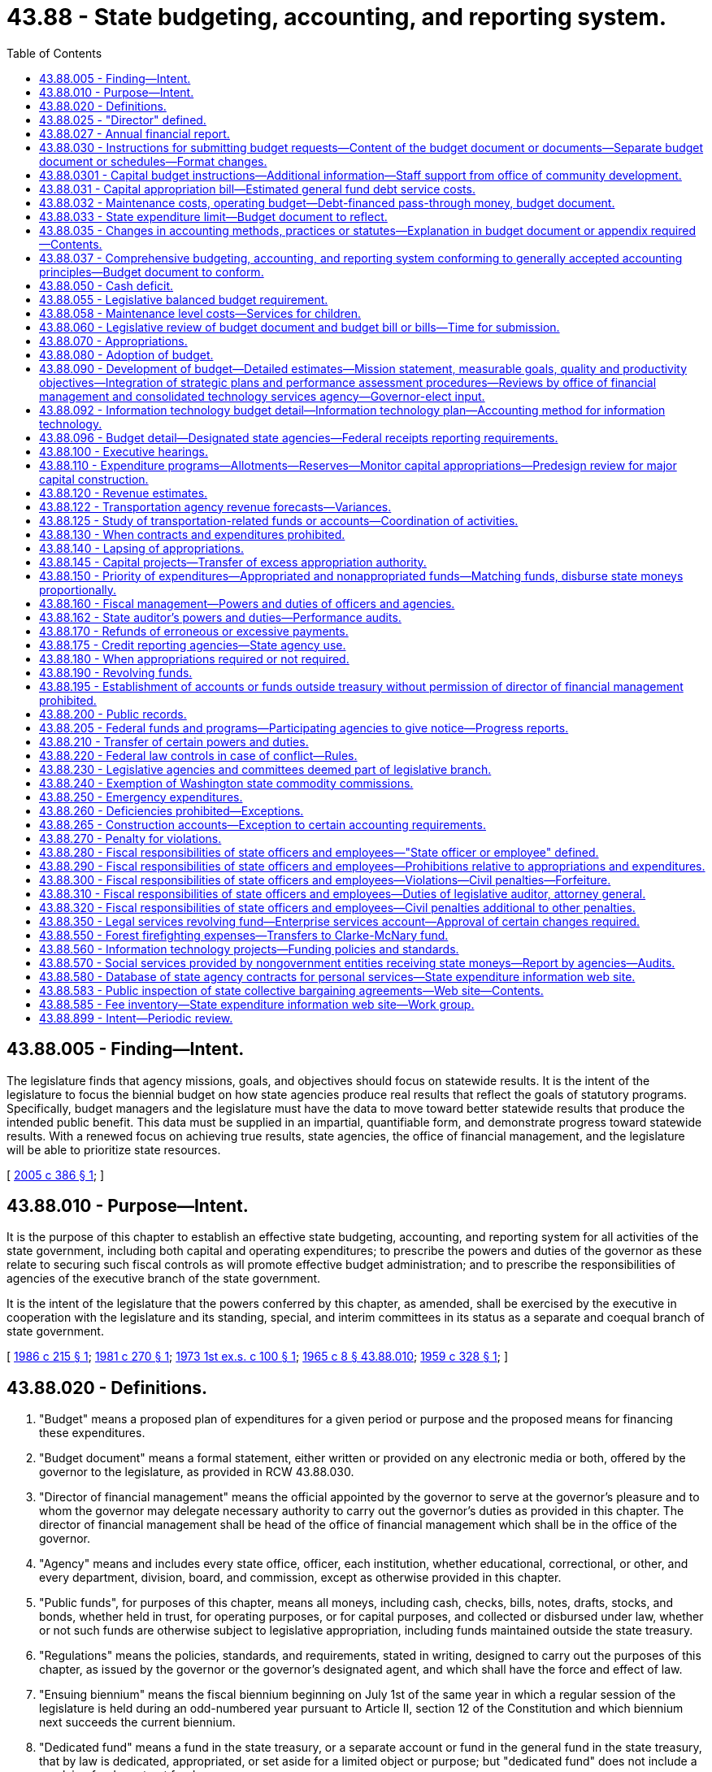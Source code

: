 = 43.88 - State budgeting, accounting, and reporting system.
:toc:

== 43.88.005 - Finding—Intent.
The legislature finds that agency missions, goals, and objectives should focus on statewide results. It is the intent of the legislature to focus the biennial budget on how state agencies produce real results that reflect the goals of statutory programs. Specifically, budget managers and the legislature must have the data to move toward better statewide results that produce the intended public benefit. This data must be supplied in an impartial, quantifiable form, and demonstrate progress toward statewide results. With a renewed focus on achieving true results, state agencies, the office of financial management, and the legislature will be able to prioritize state resources.

[ http://lawfilesext.leg.wa.gov/biennium/2005-06/Pdf/Bills/Session%20Laws/House/1242-S.SL.pdf?cite=2005%20c%20386%20§%201[2005 c 386 § 1]; ]

== 43.88.010 - Purpose—Intent.
It is the purpose of this chapter to establish an effective state budgeting, accounting, and reporting system for all activities of the state government, including both capital and operating expenditures; to prescribe the powers and duties of the governor as these relate to securing such fiscal controls as will promote effective budget administration; and to prescribe the responsibilities of agencies of the executive branch of the state government.

It is the intent of the legislature that the powers conferred by this chapter, as amended, shall be exercised by the executive in cooperation with the legislature and its standing, special, and interim committees in its status as a separate and coequal branch of state government.

[ http://leg.wa.gov/CodeReviser/documents/sessionlaw/1986c215.pdf?cite=1986%20c%20215%20§%201[1986 c 215 § 1]; http://leg.wa.gov/CodeReviser/documents/sessionlaw/1981c270.pdf?cite=1981%20c%20270%20§%201[1981 c 270 § 1]; http://leg.wa.gov/CodeReviser/documents/sessionlaw/1973ex1c100.pdf?cite=1973%201st%20ex.s.%20c%20100%20§%201[1973 1st ex.s. c 100 § 1]; http://leg.wa.gov/CodeReviser/documents/sessionlaw/1965c8.pdf?cite=1965%20c%208%20§%2043.88.010[1965 c 8 § 43.88.010]; http://leg.wa.gov/CodeReviser/documents/sessionlaw/1959c328.pdf?cite=1959%20c%20328%20§%201[1959 c 328 § 1]; ]

== 43.88.020 - Definitions.
. "Budget" means a proposed plan of expenditures for a given period or purpose and the proposed means for financing these expenditures.

. "Budget document" means a formal statement, either written or provided on any electronic media or both, offered by the governor to the legislature, as provided in RCW 43.88.030.

. "Director of financial management" means the official appointed by the governor to serve at the governor's pleasure and to whom the governor may delegate necessary authority to carry out the governor's duties as provided in this chapter. The director of financial management shall be head of the office of financial management which shall be in the office of the governor.

. "Agency" means and includes every state office, officer, each institution, whether educational, correctional, or other, and every department, division, board, and commission, except as otherwise provided in this chapter.

. "Public funds", for purposes of this chapter, means all moneys, including cash, checks, bills, notes, drafts, stocks, and bonds, whether held in trust, for operating purposes, or for capital purposes, and collected or disbursed under law, whether or not such funds are otherwise subject to legislative appropriation, including funds maintained outside the state treasury.

. "Regulations" means the policies, standards, and requirements, stated in writing, designed to carry out the purposes of this chapter, as issued by the governor or the governor's designated agent, and which shall have the force and effect of law.

. "Ensuing biennium" means the fiscal biennium beginning on July 1st of the same year in which a regular session of the legislature is held during an odd-numbered year pursuant to Article II, section 12 of the Constitution and which biennium next succeeds the current biennium.

. "Dedicated fund" means a fund in the state treasury, or a separate account or fund in the general fund in the state treasury, that by law is dedicated, appropriated, or set aside for a limited object or purpose; but "dedicated fund" does not include a revolving fund or a trust fund.

. "Revolving fund" means a fund in the state treasury, established by law, from which is paid the cost of goods or services furnished to or by a state agency, and which is replenished through charges made for such goods or services or through transfers from other accounts or funds.

. "Trust fund" means a fund in the state treasury in which designated persons or classes of persons have a vested beneficial interest or equitable ownership, or which was created or established by a gift, grant, contribution, devise, or bequest that limits the use of the fund to designated objects or purposes.

. "Administrative expenses" means expenditures for: (a) Salaries, wages, and related costs of personnel and (b) operations and maintenance including but not limited to costs of supplies, materials, services, and equipment.

. "Fiscal year" means the year beginning July 1st and ending the following June 30th.

. "Lapse" means the termination of authority to expend an appropriation.

. "Legislative fiscal committees" means the joint legislative audit and review committee, the legislative evaluation and accountability program committee, and the ways and means and transportation committees of the senate and house of representatives.

. "Fiscal period" means the period for which an appropriation is made as specified within the act making the appropriation.

. "Primary budget driver" means the primary determinant of a budget level, other than a price variable, which causes or is associated with the major expenditure of an agency or budget unit within an agency, such as a caseload, enrollment, workload, or population statistic.

. "State tax revenue limit" means the limitation created by chapter 43.135 RCW.

. "General state revenues" means the revenues defined by Article VIII, section 1(c) of the state Constitution.

. "Annual growth rate in real personal income" means the estimated percentage growth in personal income for the state during the current fiscal year, expressed in constant value dollars, as published by the office of financial management or its successor agency.

. "Estimated revenues" means estimates of revenue in the most recent official economic and revenue forecast prepared under RCW 82.33.020, and prepared by the office of financial management for those funds, accounts, and sources for which the office of the economic and revenue forecast council does not prepare an official forecast, that are prepared by the office of financial management in consultation with the transportation revenue forecast council.

. "Estimated receipts" means the estimated receipt of cash in the most recent official economic and revenue forecast prepared under RCW 82.33.020, and prepared by the office of financial management for those funds, accounts, and sources for which the office of the economic and revenue forecast council does not prepare an official forecast.

. "State budgeting, accounting, and reporting system" means a system that gathers, maintains, and communicates fiscal information. The system links fiscal information beginning with development of agency budget requests through adoption of legislative appropriations to tracking actual receipts and expenditures against approved plans.

. "Allotment of appropriation" means the agency's statement of proposed expenditures, the director of financial management's review of that statement, and the placement of the approved statement into the state budgeting, accounting, and reporting system.

. "Statement of proposed expenditures" means a plan prepared by each agency that breaks each appropriation out into monthly detail representing the best estimate of how the appropriation will be expended.

. "Undesignated fund balance (or deficit)" means unreserved and undesignated current assets or other resources available for expenditure over and above any current liabilities which are expected to be incurred by the close of the fiscal period.

. "Internal audit" means an independent appraisal activity within an agency for the review of operations as a service to management, including a systematic examination of accounting and fiscal controls to assure that human and material resources are guarded against waste, loss, or misuse; and that reliable data are gathered, maintained, and fairly disclosed in a written report of the audit findings.

. "Performance verification" means an analysis that (a) verifies the accuracy of data used by state agencies in quantifying intended results and measuring performance toward those results, and (b) verifies whether or not the reported results were achieved.

. "Performance audit" has the same meaning as it is defined in RCW 44.28.005.

[ http://lawfilesext.leg.wa.gov/biennium/2005-06/Pdf/Bills/Session%20Laws/Senate/5513.SL.pdf?cite=2005%20c%20319%20§%20107[2005 c 319 § 107]; http://lawfilesext.leg.wa.gov/biennium/1999-00/Pdf/Bills/Session%20Laws/Senate/6856-S2.SL.pdf?cite=2000%202nd%20sp.s.%20c%204%20§%2011[2000 2nd sp.s. c 4 § 11]; http://lawfilesext.leg.wa.gov/biennium/1995-96/Pdf/Bills/Session%20Laws/House/2222-S2.SL.pdf?cite=1996%20c%20288%20§%2023[1996 c 288 § 23]; http://lawfilesext.leg.wa.gov/biennium/1995-96/Pdf/Bills/Session%20Laws/House/2060-S.SL.pdf?cite=1995%20c%20155%20§%201[1995 c 155 § 1]; http://lawfilesext.leg.wa.gov/biennium/1993-94/Pdf/Bills/Session%20Laws/Senate/6601.SL.pdf?cite=1994%20c%20184%20§%209[1994 c 184 § 9]; http://lawfilesext.leg.wa.gov/biennium/1993-94/Pdf/Bills/Session%20Laws/House/1372-S.SL.pdf?cite=1993%20c%20406%20§%202[1993 c 406 § 2]; http://lawfilesext.leg.wa.gov/biennium/1991-92/Pdf/Bills/Session%20Laws/House/2140-S.SL.pdf?cite=1991%20c%20358%20§%206[1991 c 358 § 6]; http://leg.wa.gov/CodeReviser/documents/sessionlaw/1990c229.pdf?cite=1990%20c%20229%20§%204[1990 c 229 § 4]; http://leg.wa.gov/CodeReviser/documents/sessionlaw/1987c502.pdf?cite=1987%20c%20502%20§%201[1987 c 502 § 1]; http://leg.wa.gov/CodeReviser/documents/sessionlaw/1986c215.pdf?cite=1986%20c%20215%20§%202[1986 c 215 § 2]; http://leg.wa.gov/CodeReviser/documents/sessionlaw/1984c138.pdf?cite=1984%20c%20138%20§%206[1984 c 138 § 6]; http://leg.wa.gov/CodeReviser/documents/sessionlaw/1982ex1c36.pdf?cite=1982%201st%20ex.s.%20c%2036%20§%201[1982 1st ex.s. c 36 § 1]; http://leg.wa.gov/CodeReviser/documents/sessionlaw/1981c280.pdf?cite=1981%20c%20280%20§%206[1981 c 280 § 6]; http://leg.wa.gov/CodeReviser/documents/sessionlaw/1981c270.pdf?cite=1981%20c%20270%20§%202[1981 c 270 § 2]; http://leg.wa.gov/CodeReviser/documents/sessionlaw/1980c87.pdf?cite=1980%20c%2087%20§%2025[1980 c 87 § 25]; http://leg.wa.gov/CodeReviser/documents/sessionlaw/1979c151.pdf?cite=1979%20c%20151%20§%20135[1979 c 151 § 135]; 1975-'76 2nd ex.s. c 83 § 4; http://leg.wa.gov/CodeReviser/documents/sessionlaw/1973ex1c100.pdf?cite=1973%201st%20ex.s.%20c%20100%20§%202[1973 1st ex.s. c 100 § 2]; http://leg.wa.gov/CodeReviser/documents/sessionlaw/1969ex1c239.pdf?cite=1969%20ex.s.%20c%20239%20§%209[1969 ex.s. c 239 § 9]; http://leg.wa.gov/CodeReviser/documents/sessionlaw/1965c8.pdf?cite=1965%20c%208%20§%2043.88.020[1965 c 8 § 43.88.020]; prior:  1959 c 328 § 2; ]

== 43.88.025 - "Director" defined.
Unless the context clearly requires a different interpretation, whenever "director" is used in this chapter, it shall mean the director of financial management created in RCW 43.41.060.

[ http://leg.wa.gov/CodeReviser/documents/sessionlaw/1979c151.pdf?cite=1979%20c%20151%20§%20136[1979 c 151 § 136]; http://leg.wa.gov/CodeReviser/documents/sessionlaw/1969ex1c239.pdf?cite=1969%20ex.s.%20c%20239%20§%2010[1969 ex.s. c 239 § 10]; ]

== 43.88.027 - Annual financial report.
The governor, through the director, shall prepare and publish within six months of the end of the fiscal year, as a matter of public record, an annual financial report that encompasses all funds and account groups of the state.

[ http://leg.wa.gov/CodeReviser/documents/sessionlaw/1984c247.pdf?cite=1984%20c%20247%20§%202[1984 c 247 § 2]; ]

== 43.88.030 - Instructions for submitting budget requests—Content of the budget document or documents—Separate budget document or schedules—Format changes.
. The director of financial management shall provide all agencies with a complete set of instructions for submitting biennial budget requests to the director at least three months before agency budget documents are due into the office of financial management. The budget document or documents shall consist of the governor's budget message which shall be explanatory of the budget and shall contain an outline of the proposed financial policies of the state for the ensuing fiscal period, as well as an outline of the proposed six-year financial policies where applicable, and shall describe in connection therewith the important features of the budget. The biennial budget document or documents shall also describe performance indicators that demonstrate measurable progress towards priority results. The message shall set forth the reasons for salient changes from the previous fiscal period in expenditure and revenue items and shall explain any major changes in financial policy. Attached to the budget message shall be such supporting schedules, exhibits and other explanatory material in respect to both current operations and capital improvements as the governor shall deem to be useful to the legislature. The budget document or documents shall set forth a proposal for expenditures in the ensuing fiscal period, or six-year period where applicable, based upon the estimated revenues and caseloads as approved by the economic and revenue forecast council and caseload forecast council or upon the estimated revenues and caseloads of the office of financial management for those funds, accounts, sources, and programs for which the forecast councils do not prepare an official forecast. Revenues shall be estimated for such fiscal period from the source and at the rates existing by law at the time of submission of the budget document, including the supplemental budgets submitted in the even-numbered years of a biennium. However, the estimated revenues and caseloads for use in the governor's budget document may be adjusted to reflect budgetary revenue transfers and revenue and caseload estimates dependent upon budgetary assumptions of enrollments, workloads, and caseloads. All adjustments to the approved estimated revenues and caseloads must be set forth in the budget document. The governor may additionally submit, as an appendix to each supplemental, biennial, or six-year agency budget or to the budget document or documents, a proposal for expenditures in the ensuing fiscal period from revenue sources derived from proposed changes in existing statutes.

The budget document or documents shall also contain:

.. Revenues classified by fund and source for the immediately past fiscal period, those received or anticipated for the current fiscal period, and those anticipated for the ensuing biennium;

.. The undesignated fund balance or deficit, by fund;

.. Such additional information dealing with expenditures, revenues, workload, performance, and personnel as the legislature may direct by law or concurrent resolution;

.. Such additional information dealing with revenues and expenditures as the governor shall deem pertinent and useful to the legislature;

.. Tabulations showing expenditures classified by fund, function, and agency;

.. The expenditures that include nonbudgeted, nonappropriated accounts outside the state treasury;

.. Identification of all proposed direct expenditures to implement the Puget Sound water quality plan under chapter 90.71 RCW, shown by agency and in total; and

.. Tabulations showing each postretirement adjustment by retirement system established after fiscal year 1991, to include, but not be limited to, estimated total payments made to the end of the previous biennial period, estimated payments for the present biennium, and estimated payments for the ensuing biennium.

. The budget document or documents shall include detailed estimates of all anticipated revenues applicable to proposed operating or capital expenditures and shall also include all proposed operating or capital expenditures. The total of beginning undesignated fund balance and estimated revenues less working capital and other reserves shall equal or exceed the total of proposed applicable expenditures. The budget document or documents shall further include:

.. Interest, amortization and redemption charges on the state debt;

.. Payments of all reliefs, judgments, and claims;

.. Other statutory expenditures;

.. Expenditures incident to the operation for each agency;

.. Revenues derived from agency operations;

.. Expenditures and revenues shall be given in comparative form showing those incurred or received for the immediately past fiscal period and those anticipated for the current biennium and next ensuing biennium;

.. A showing and explanation of amounts of general fund and other funds obligations for debt service and any transfers of moneys that otherwise would have been available for appropriation;

.. Common school expenditures on a fiscal-year basis;

.. A showing, by agency, of the value and purpose of financing contracts for the lease/purchase or acquisition of personal or real property for the current and ensuing fiscal periods; and

.. A showing and explanation of anticipated amounts of general fund and other funds required to amortize the unfunded actuarial accrued liability of the retirement system specified under chapter 41.45 RCW, and the contributions to meet such amortization, stated in total dollars and as a level percentage of total compensation.

. The governor's operating budget document or documents shall reflect the statewide priorities as required by RCW 43.88.090.

. The governor's operating budget document or documents shall identify activities that are not addressing the statewide priorities.

. [Empty]
.. Beginning in the 2021-2023 fiscal biennium, the governor's operating budget document or documents submitted to the legislature must leave, in total, a positive ending fund balance in the general fund and related funds.

.. Beginning in the 2021-2023 fiscal biennium, the projected maintenance level of the governor's operating budget document or documents submitted to the legislature must not exceed the available fiscal resources for the next ensuing fiscal biennium.

.. For purposes of this subsection:

... "Available fiscal resources" means the beginning general fund and related funds balances and any fiscal resources estimated for the general fund and related funds, adjusted for proposed revenue legislation, and with forecasted revenues adjusted to the greater of (A) the official general fund and related funds revenue forecast for the ensuing biennium, or (B) the official general fund and related funds forecast for the second fiscal year of the current fiscal biennium, increased by 4.5 percent for each fiscal year of the ensuing biennium.

... "Projected maintenance level" means estimated appropriations necessary to maintain the continuing costs of program and service levels either funded in the governor's budget document or documents submitted to the legislature or mandated by other state or federal law, adjusted by the estimated cost of proposed executive branch legislation, and the amount of any general fund moneys projected to be transferred to the budget stabilization account pursuant to Article VII, section 12 of the state Constitution. Proposed executive branch legislation does not include proposals by institutions of higher education, other separately elected officials, or other boards, commissions, and offices not under the authority of the governor that are not funded or assumed in the governor's budget document or documents submitted to the legislature.

... "Related funds" has the meaning defined in RCW 43.88.055.

.. (b) of this subsection (5) does not apply:

... To any governor-proposed legislation submitted to the legislature that makes net reductions in general fund and related funds appropriations to prevent the governor from making across-the-board reductions in allotments for these particular funds as provided in RCW 43.88.110(7); or

... In a fiscal biennium for which the governor proposes appropriations from the budget stabilization account pursuant to Article VII, section 12(d)(ii) of the state Constitution.

. A separate capital budget document or schedule shall be submitted that will contain the following:

.. A statement setting forth a long-range facilities plan for the state that identifies and includes the highest priority needs within affordable spending levels;

.. A capital program consisting of proposed capital projects for the next biennium and the two biennia succeeding the next biennium consistent with the long-range facilities plan. Insomuch as is practical, and recognizing emergent needs, the capital program shall reflect the priorities, projects, and spending levels proposed in previously submitted capital budget documents in order to provide a reliable long-range planning tool for the legislature and state agencies;

.. A capital plan consisting of proposed capital spending for at least four biennia succeeding the next biennium;

.. A strategic plan for reducing backlogs of maintenance and repair projects. The plan shall include a prioritized list of specific facility deficiencies and capital projects to address the deficiencies for each agency, cost estimates for each project, a schedule for completing projects over a reasonable period of time, and identification of normal maintenance activities to reduce future backlogs;

.. A statement of the reason or purpose for a project;

.. Verification that a project is consistent with the provisions set forth in chapter 36.70A RCW;

.. A statement about the proposed site, size, and estimated life of the project, if applicable;

.. Estimated total project cost;

.. For major projects valued over five million dollars, estimated costs for the following project components: Acquisition, consultant services, construction, equipment, project management, and other costs included as part of the project. Project component costs shall be displayed in a standard format defined by the office of financial management to allow comparisons between projects;

.. Estimated total project cost for each phase of the project as defined by the office of financial management;

.. Estimated ensuing biennium costs;

.. Estimated costs beyond the ensuing biennium;

.. Estimated construction start and completion dates;

.. Source and type of funds proposed;

.. Estimated ongoing operating budget costs or savings resulting from the project, including staffing and maintenance costs;

.. For any capital appropriation requested for a state agency for the acquisition of land or the capital improvement of land in which the primary purpose of the acquisition or improvement is recreation or wildlife habitat conservation, the capital budget document, or an omnibus list of recreation and habitat acquisitions provided with the governor's budget document, shall identify the projected costs of operation and maintenance for at least the two biennia succeeding the next biennium. Omnibus lists of habitat and recreation land acquisitions shall include individual project cost estimates for operation and maintenance as well as a total for all state projects included in the list. The document shall identify the source of funds from which the operation and maintenance costs are proposed to be funded;

.. Such other information bearing upon capital projects as the governor deems to be useful;

.. Standard terms, including a standard and uniform definition of normal maintenance, for all capital projects;

.. Such other information as the legislature may direct by law or concurrent resolution.

For purposes of this subsection (6), the term "capital project" shall be defined subsequent to the analysis, findings, and recommendations of a joint committee comprised of representatives from the house capital appropriations committee, senate ways and means committee, legislative evaluation and accountability program committee, and office of financial management.

. No change affecting the comparability of agency or program information relating to expenditures, revenues, workload, performance and personnel shall be made in the format of any budget document or report presented to the legislature under this section or RCW 43.88.160(1) relative to the format of the budget document or report which was presented to the previous regular session of the legislature during an odd-numbered year without prior legislative concurrence. Prior legislative concurrence shall consist of (a) a favorable majority vote on the proposal by the standing committees on ways and means of both houses if the legislature is in session or (b) a favorable majority vote on the proposal by members of the legislative evaluation and accountability program committee if the legislature is not in session.

[ http://lawfilesext.leg.wa.gov/biennium/2019-20/Pdf/Bills/Session%20Laws/Senate/6660-S.SL.pdf?cite=2020%20c%20218%20§%201[2020 c 218 § 1]; http://lawfilesext.leg.wa.gov/biennium/2005-06/Pdf/Bills/Session%20Laws/Senate/6800-S.SL.pdf?cite=2006%20c%20334%20§%2043[2006 c 334 § 43]; http://lawfilesext.leg.wa.gov/biennium/2005-06/Pdf/Bills/Session%20Laws/House/1242-S.SL.pdf?cite=2005%20c%20386%20§%203[2005 c 386 § 3]; http://lawfilesext.leg.wa.gov/biennium/2005-06/Pdf/Bills/Session%20Laws/Senate/5513.SL.pdf?cite=2005%20c%20319%20§%20108[2005 c 319 § 108]; http://lawfilesext.leg.wa.gov/biennium/2003-04/Pdf/Bills/Session%20Laws/House/2459-S.SL.pdf?cite=2004%20c%20276%20§%20908[2004 c 276 § 908]; http://lawfilesext.leg.wa.gov/biennium/2001-02/Pdf/Bills/Session%20Laws/Senate/6387-S.SL.pdf?cite=2002%20c%20371%20§%20911[2002 c 371 § 911]; http://lawfilesext.leg.wa.gov/biennium/1999-00/Pdf/Bills/Session%20Laws/Senate/6856-S2.SL.pdf?cite=2000%202nd%20sp.s.%20c%204%20§%2012[2000 2nd sp.s. c 4 § 12]; http://lawfilesext.leg.wa.gov/biennium/1997-98/Pdf/Bills/Session%20Laws/Senate/6108-S.SL.pdf?cite=1998%20c%20346%20§%20910[1998 c 346 § 910]; prior:  1997 c 168 § 5; http://lawfilesext.leg.wa.gov/biennium/1997-98/Pdf/Bills/Session%20Laws/House/1066.SL.pdf?cite=1997%20c%2096%20§%204[1997 c 96 § 4]; prior:  1994 c 247 § 7; http://lawfilesext.leg.wa.gov/biennium/1993-94/Pdf/Bills/Session%20Laws/House/2237-S.SL.pdf?cite=1994%20c%20219%20§%202[1994 c 219 § 2]; prior:  1991 c 358 § 1; http://lawfilesext.leg.wa.gov/biennium/1991-92/Pdf/Bills/Session%20Laws/House/1428.SL.pdf?cite=1991%20c%20284%20§%201[1991 c 284 § 1]; http://leg.wa.gov/CodeReviser/documents/sessionlaw/1990c115.pdf?cite=1990%20c%20115%20§%201[1990 c 115 § 1]; prior:  1989 c 311 § 3; http://leg.wa.gov/CodeReviser/documents/sessionlaw/1989c11.pdf?cite=1989%20c%2011%20§%2018[1989 c 11 § 18]; http://leg.wa.gov/CodeReviser/documents/sessionlaw/1987c502.pdf?cite=1987%20c%20502%20§%202[1987 c 502 § 2]; prior:  1986 c 215 § 3; http://leg.wa.gov/CodeReviser/documents/sessionlaw/1986c112.pdf?cite=1986%20c%20112%20§%201[1986 c 112 § 1]; http://leg.wa.gov/CodeReviser/documents/sessionlaw/1984c138.pdf?cite=1984%20c%20138%20§%207[1984 c 138 § 7]; http://leg.wa.gov/CodeReviser/documents/sessionlaw/1981c270.pdf?cite=1981%20c%20270%20§%203[1981 c 270 § 3]; http://leg.wa.gov/CodeReviser/documents/sessionlaw/1980c87.pdf?cite=1980%20c%2087%20§%2026[1980 c 87 § 26]; http://leg.wa.gov/CodeReviser/documents/sessionlaw/1977ex1c247.pdf?cite=1977%20ex.s.%20c%20247%20§%201[1977 ex.s. c 247 § 1]; http://leg.wa.gov/CodeReviser/documents/sessionlaw/1973ex1c100.pdf?cite=1973%201st%20ex.s.%20c%20100%20§%203[1973 1st ex.s. c 100 § 3]; http://leg.wa.gov/CodeReviser/documents/sessionlaw/1965c8.pdf?cite=1965%20c%208%20§%2043.88.030[1965 c 8 § 43.88.030]; prior:  1959 c 328 § 3; ]

== 43.88.0301 - Capital budget instructions—Additional information—Staff support from office of community development.
. The office of financial management must include in its capital budget instructions, beginning with its instructions for the 2003-05 capital budget, a request for "yes" or "no" answers for the following additional informational questions from capital budget applicants for all proposed major capital construction projects valued over five million dollars and required to complete a predesign:

.. For proposed capital projects identified in this subsection that are located in or serving city or county planning under RCW 36.70A.040:

... Whether the proposed capital project is identified in the host city or county comprehensive plan, including the capital facility plan, and implementing rules adopted under chapter 36.70A RCW;

... Whether the proposed capital project is located within an adopted urban growth area:

(A) If at all located within an adopted urban growth area boundary, whether a project facilitates, accommodates, or attracts planned population and employment growth;

(B) If at all located outside an urban growth area boundary, whether the proposed capital project may create pressures for additional development;

.. For proposed capital projects identified in this subsection that are requesting state funding:

... Whether there was regional coordination during project development;

... Whether local and additional funds were leveraged;

... Whether environmental outcomes and the reduction of adverse environmental impacts were examined.

. For projects subject to subsection (1) of this section, the office of financial management shall request the required information be provided during the predesign process of major capital construction projects to reduce long-term costs and increase process efficiency.

. The office of financial management, in fulfilling its duties under *RCW 43.88.030(5) to create a capital budget document, must take into account information gathered under subsections (1) and (2) of this section in an effort to promote state capital facility expenditures that minimize unplanned or uncoordinated infrastructure and development costs, support economic and quality of life benefits for existing communities, and support local government planning efforts.

. The office of community development must provide staff support to the office of financial management and affected capital budget applicants to help collect data required by subsections (1) and (2) of this section.

[ http://lawfilesext.leg.wa.gov/biennium/2017-18/Pdf/Bills/Session%20Laws/Senate/5316.SL.pdf?cite=2017%203rd%20sp.s.%20c%2025%20§%202[2017 3rd sp.s. c 25 § 2]; http://lawfilesext.leg.wa.gov/biennium/2001-02/Pdf/Bills/Session%20Laws/House/2648-S.SL.pdf?cite=2002%20c%20312%20§%201[2002 c 312 § 1]; ]

== 43.88.031 - Capital appropriation bill—Estimated general fund debt service costs.
A capital appropriation bill shall include the estimated general fund debt service costs associated with new capital appropriations contained in that bill for the biennia in which the appropriations occur and for the succeeding two biennia.

[ http://lawfilesext.leg.wa.gov/biennium/1991-92/Pdf/Bills/Session%20Laws/House/1428.SL.pdf?cite=1991%20c%20284%20§%202[1991 c 284 § 2]; ]

== 43.88.032 - Maintenance costs, operating budget—Debt-financed pass-through money, budget document.
. Normal maintenance costs shall be programmed in the operating budget rather than in the capital budget.

. All debt-financed pass-through money to local governments shall be programmed and separately identified in the budget document.

[ http://lawfilesext.leg.wa.gov/biennium/1997-98/Pdf/Bills/Session%20Laws/House/1066.SL.pdf?cite=1997%20c%2096%20§%205[1997 c 96 § 5]; 2005 c 488 § 921; 2003 1st sp.s. c 26 § 921; http://lawfilesext.leg.wa.gov/biennium/1993-94/Pdf/Bills/Session%20Laws/House/2237-S.SL.pdf?cite=1994%20c%20219%20§%204[1994 c 219 § 4]; http://leg.wa.gov/CodeReviser/documents/sessionlaw/1989c311.pdf?cite=1989%20c%20311%20§%201[1989 c 311 § 1]; ]

== 43.88.033 - State expenditure limit—Budget document to reflect.
The budget document submitted by the governor to the legislature under RCW 43.88.030 shall reflect the state expenditure limit established under chapter 43.135 RCW and shall not propose expenditures in excess of that limit.

[ 1994 c 2 § 7 (Initiative Measure No. 601, approved November 2, 1993); ]

== 43.88.035 - Changes in accounting methods, practices or statutes—Explanation in budget document or appendix required—Contents.
Any changes in accounting methods and practices or in statutes affecting expenditures or revenues for the ensuing biennium relative to the then current fiscal period which the governor may wish to recommend shall be clearly and completely explained in the text of the budget document, in a special appendix thereto, or in an alternative budget document. This explanatory material shall include, but need not be limited to, estimates of revenues and expenditures based on the same accounting practices and methods and existing statutes relating to revenues and expenditure effective for the then current fiscal period, together with alternative estimates required by any changes in accounting methods and practices and by any statutory changes the governor may wish to recommend.

[ http://leg.wa.gov/CodeReviser/documents/sessionlaw/1973ex1c100.pdf?cite=1973%201st%20ex.s.%20c%20100%20§%209[1973 1st ex.s. c 100 § 9]; ]

== 43.88.037 - Comprehensive budgeting, accounting, and reporting system conforming to generally accepted accounting principles—Budget document to conform.
. The director of financial management shall devise and maintain a comprehensive budgeting, accounting, and reporting system in conformance with generally accepted accounting principles applicable to state governments, as published in the accounting procedures manual pursuant to RCW 43.88.160(1).

. The director of financial management shall submit a budget document in conformance with generally accepted accounting principles applicable to state governments, as published in the accounting procedures manual pursuant to RCW 43.88.160(1).

[ http://leg.wa.gov/CodeReviser/documents/sessionlaw/1987c502.pdf?cite=1987%20c%20502%20§%203[1987 c 502 § 3]; http://leg.wa.gov/CodeReviser/documents/sessionlaw/1984c247.pdf?cite=1984%20c%20247%20§%201[1984 c 247 § 1]; ]

== 43.88.050 - Cash deficit.
Cash deficit of the current fiscal period is defined for purposes of this chapter as the amount by which the aggregate of disbursements charged to a fund will exceed the aggregate of estimated receipts credited to such fund in the current fiscal period, less the extent to which such deficit may have been provided for from available beginning cash surplus.

If, for any applicable fund or account, the estimated receipts for the next ensuing period plus cash beginning balances is less than the aggregate of estimated disbursements proposed by the governor for the next ensuing fiscal period, the governor shall include in Part I of the budget document proposals as to the manner in which the anticipated cash deficit shall be met, whether by an increase in the indebtedness of the state, by the imposition of new taxes, by increases in tax rates or an extension thereof, or in any like manner. The governor may propose orderly liquidation of the anticipated cash deficit over a period of one or more fiscal periods, if, in the governor's discretion, such manner of liquidation would best serve the public interest.

[ http://leg.wa.gov/CodeReviser/documents/sessionlaw/1987c502.pdf?cite=1987%20c%20502%20§%204[1987 c 502 § 4]; http://leg.wa.gov/CodeReviser/documents/sessionlaw/1965c8.pdf?cite=1965%20c%208%20§%2043.88.050[1965 c 8 § 43.88.050]; http://leg.wa.gov/CodeReviser/documents/sessionlaw/1959c328.pdf?cite=1959%20c%20328%20§%205[1959 c 328 § 5]; ]

== 43.88.055 - Legislative balanced budget requirement.
. The legislature must adopt a four-year balanced budget as follows:

.. Beginning in the 2013-2015 fiscal biennium, the legislature shall enact a balanced omnibus operating appropriations bill that leaves, in total, a positive ending fund balance in the general fund and related funds.

.. Beginning in the 2013-2015 fiscal biennium, the projected maintenance level of the omnibus appropriations bill enacted by the legislature shall not exceed the available fiscal resources for the next ensuing fiscal biennium.

. For purposes of this section:

.. "Available fiscal resources" means the beginning general fund and related fund balances and any fiscal resources estimated for the general fund and related funds, adjusted for enacted legislation, and with forecasted revenues adjusted to the greater of (i) the official general fund and related funds revenue forecast for the ensuing biennium, or (ii) the official general fund and related funds forecast for the second fiscal year of the current fiscal biennium, increased by 4.5 percent for each fiscal year of the ensuing biennium;

.. "Projected maintenance level" means estimated appropriations necessary to maintain the continuing costs of program and service levels either funded in that appropriations bill or mandated by other state or federal law, and the amount of any general fund moneys projected to be transferred to the budget stabilization account pursuant to Article VII, section 12 of the state Constitution;

.. "Related funds," as used in this section, means the Washington opportunity pathways account, the workforce education investment account, and the education legacy trust account.

. Subsection (1)(a) and (b) of this section does not apply to an appropriations bill that makes net reductions in general fund and related funds appropriations and is enacted between July 1st and February 15th of any fiscal year.

. Subsection (1)(b) of this section does not apply in a fiscal biennium in which money is appropriated from the budget stabilization account pursuant to Article VII, section 12(d)(ii) of the state Constitution.

[ http://lawfilesext.leg.wa.gov/biennium/2019-20/Pdf/Bills/Session%20Laws/Senate/6660-S.SL.pdf?cite=2020%20c%20218%20§%202[2020 c 218 § 2]; http://lawfilesext.leg.wa.gov/biennium/2011-12/Pdf/Bills/Session%20Laws/Senate/6636-S.SL.pdf?cite=2012%201st%20sp.s.%20c%208%20§%201[2012 1st sp.s. c 8 § 1]; ]

== 43.88.058 - Maintenance level costs—Services for children.
For the purposes of this chapter, expenditures for the following foster care, adoption support and related services, and child protective services must be forecasted and budgeted as maintenance level costs:

. Behavioral rehabilitation services placements;

. Social worker and related staff to receive, refer, and respond to screened-in reports of child abuse or neglect;

. Court-ordered parent-child and sibling visitations delivered by contractors; and

. Those activities currently being treated as maintenance level costs for budgeting or forecasting purposes on June 7, 2018, including, but not limited to: (a) Adoption support and other adoption-related expenses; (b) foster care maintenance payments; (c) child-placing agency management fees; (d) support goods such as clothing vouchers; (e) child aides; and (f) child care for children in foster or relative placements when the caregiver is at work or in school.

[ http://lawfilesext.leg.wa.gov/biennium/2017-18/Pdf/Bills/Session%20Laws/House/2008.SL.pdf?cite=2018%20c%20208%20§%205[2018 c 208 § 5]; ]

== 43.88.060 - Legislative review of budget document and budget bill or bills—Time for submission.
The governor shall submit the budget document for the 1975-77 biennium and each succeeding biennium to the legislature no later than the twentieth day of December in the year preceding the session during which the budget is to be considered: PROVIDED, That where a budget document is submitted for a fiscal period other than a biennium, such document shall be submitted no less than twenty days prior to the first day of the session at which such budget document is to be considered. The governor shall also submit a budget bill or bills which for purposes of this chapter is defined to mean the appropriations proposed by the governor as set forth in the budget document. Such representatives of agencies as have been designated by the governor for this purpose shall, when requested, by either house of the legislature, appear to be heard with respect to the budget document and the budget bill or bills and to supply such additional information as may be required.

[ http://leg.wa.gov/CodeReviser/documents/sessionlaw/1977ex1c247.pdf?cite=1977%20ex.s.%20c%20247%20§%202[1977 ex.s. c 247 § 2]; http://leg.wa.gov/CodeReviser/documents/sessionlaw/1973ex1c100.pdf?cite=1973%201st%20ex.s.%20c%20100%20§%204[1973 1st ex.s. c 100 § 4]; http://leg.wa.gov/CodeReviser/documents/sessionlaw/1965c8.pdf?cite=1965%20c%208%20§%2043.88.060[1965 c 8 § 43.88.060]; http://leg.wa.gov/CodeReviser/documents/sessionlaw/1959c328.pdf?cite=1959%20c%20328%20§%206[1959 c 328 § 6]; ]

== 43.88.070 - Appropriations.
Appropriations shall be deemed maximum authorizations to incur expenditures but the governor shall exercise all due supervision and control to ensure that expenditure rates are such that program objectives are realized within these maximums.

[ http://leg.wa.gov/CodeReviser/documents/sessionlaw/1965c8.pdf?cite=1965%20c%208%20§%2043.88.070[1965 c 8 § 43.88.070]; http://leg.wa.gov/CodeReviser/documents/sessionlaw/1959c328.pdf?cite=1959%20c%20328%20§%207[1959 c 328 § 7]; ]

== 43.88.080 - Adoption of budget.
Adoption of the omnibus appropriation bill or bills by the legislature shall constitute adoption of the budget and the making of appropriations therefor. A budget for state government shall be finally adopted not later than thirty calendar days prior to the beginning of the ensuing biennium.

[ http://leg.wa.gov/CodeReviser/documents/sessionlaw/1973ex1c100.pdf?cite=1973%201st%20ex.s.%20c%20100%20§%205[1973 1st ex.s. c 100 § 5]; http://leg.wa.gov/CodeReviser/documents/sessionlaw/1965c8.pdf?cite=1965%20c%208%20§%2043.88.080[1965 c 8 § 43.88.080]; http://leg.wa.gov/CodeReviser/documents/sessionlaw/1959c328.pdf?cite=1959%20c%20328%20§%208[1959 c 328 § 8]; ]

== 43.88.090 - Development of budget—Detailed estimates—Mission statement, measurable goals, quality and productivity objectives—Integration of strategic plans and performance assessment procedures—Reviews by office of financial management and consolidated technology services agency—Governor-elect input.
. For purposes of developing budget proposals to the legislature, the governor shall have the power, and it shall be the governor's duty, to require from proper agency officials such detailed estimates and other information in such form and at such times as the governor shall direct. The governor shall communicate statewide priorities to agencies for use in developing biennial budget recommendations for their agency and shall seek public involvement and input on these priorities. The estimates for the legislature and the judiciary shall be transmitted to the governor and shall be included in the budget without revision. The estimates for state pension contributions shall be based on the rates provided in chapter 41.45 RCW. Copies of all such estimates shall be transmitted to the standing committees on ways and means of the house and senate at the same time as they are filed with the governor and the office of financial management.

The estimates shall include statements or tables which indicate, by agency, the state funds which are required for the receipt of federal matching revenues. The estimates shall be revised as necessary to reflect legislative enactments and adopted appropriations and shall be included with the initial biennial allotment submitted under RCW 43.88.110. The estimates must reflect that the agency considered any alternatives to reduce costs or improve service delivery identified in the findings of a performance audit of the agency by the joint legislative audit and review committee. Nothing in this subsection requires performance audit findings to be published as part of the budget.

. Each state agency shall define its mission and establish measurable goals for achieving desirable results for those who receive its services and the taxpayers who pay for those services. Each agency shall also develop clear strategies and timelines to achieve its goals. This section does not require an agency to develop a new mission or goals in place of identifiable missions or goals that meet the intent of this section. The mission and goals of each agency must conform to statutory direction and limitations.

. For the purpose of assessing activity performance, each state agency shall establish quality and productivity objectives for each major activity in its budget. The objectives must be consistent with the missions and goals developed under this section. The objectives must be expressed to the extent practicable in outcome-based, objective, and measurable form unless an exception to adopt a different standard is granted by the office of financial management and approved by the legislative committee on performance review. Objectives must specifically address the statutory purpose or intent of the program or activity and focus on data that measure whether the agency is achieving or making progress toward the purpose of the activity and toward statewide priorities. The office of financial management shall provide necessary professional and technical assistance to assist state agencies in the development of strategic plans that include the mission of the agency and its programs, measurable goals, strategies, and performance measurement systems.

. Each state agency shall adopt procedures for and perform continuous self-assessment of each activity, using the mission, goals, objectives, and measurements required under subsections (2) and (3) of this section. The assessment of the activity must also include an evaluation of major information technology systems or projects that may assist the agency in achieving or making progress toward the activity purpose and statewide priorities. The evaluation of proposed major information technology systems or projects shall be in accordance with the standards and policies established by the technology services board. Agencies' progress toward the mission, goals, objectives, and measurements required by subsections (2) and (3) of this section is subject to review as set forth in this subsection.

.. The office of financial management shall regularly conduct reviews of selected activities to analyze whether the objectives and measurements submitted by agencies demonstrate progress toward statewide results.

.. The office of financial management shall consult with: (i) The four-year institutions of higher education in those reviews that involve four-year institutions of higher education; and (ii) the state board for community and technical colleges in those reviews that involve two-year institutions of higher education.

.. The goal is for all major activities to receive at least one review each year.

.. The consolidated technology services agency shall review major information technology systems in use by state agencies periodically.

. It is the policy of the legislature that each agency's budget recommendations must be directly linked to the agency's stated mission and program, quality, and productivity goals and objectives. Consistent with this policy, agency budget proposals must include integration of performance measures that allow objective determination of an activity's success in achieving its goals. When a review under subsection (4) of this section or other analysis determines that the agency's objectives demonstrate that the agency is making insufficient progress toward the goals of any particular program or is otherwise underachieving or inefficient, the agency's budget request shall contain proposals to remedy or improve the selected programs. The office of financial management shall develop a plan to merge the budget development process with agency performance assessment procedures. The plan must include a schedule to integrate agency strategic plans and performance measures into agency budget requests and the governor's budget proposal over three fiscal biennia. The plan must identify those agencies that will implement the revised budget process in the 1997-1999 biennium, the 1999-2001 biennium, and the 2001-2003 biennium. In consultation with the legislative fiscal committees, the office of financial management shall recommend statutory and procedural modifications to the state's budget, accounting, and reporting systems to facilitate the performance assessment procedures and the merger of those procedures with the state budget process. The plan and recommended statutory and procedural modifications must be submitted to the legislative fiscal committees by September 30, 1996.

. In reviewing agency budget requests in order to prepare the governor's biennial budget request, the office of financial management shall consider the extent to which the agency's activities demonstrate progress toward the statewide budgeting priorities, along with any specific review conducted under subsection (4) of this section.

. In the year of the gubernatorial election, the governor shall invite the governor-elect or the governor-elect's designee to attend all hearings provided in RCW 43.88.100; and the governor shall furnish the governor-elect or the governor-elect's designee with such information as will enable the governor-elect or the governor-elect's designee to gain an understanding of the state's budget requirements. The governor-elect or the governor-elect's designee may ask such questions during the hearings and require such information as the governor-elect or the governor-elect's designee deems necessary and may make recommendations in connection with any item of the budget which, with the governor-elect's reasons therefor, shall be presented to the legislature in writing with the budget document. Copies of all such estimates and other required information shall also be submitted to the standing committees on ways and means of the house and senate.

[ http://lawfilesext.leg.wa.gov/biennium/2015-16/Pdf/Bills/Session%20Laws/Senate/5315-S2.SL.pdf?cite=2015%203rd%20sp.s.%20c%201%20§%20409[2015 3rd sp.s. c 1 § 409]; http://lawfilesext.leg.wa.gov/biennium/2015-16/Pdf/Bills/Session%20Laws/Senate/5024.SL.pdf?cite=2015%20c%20225%20§%2086[2015 c 225 § 86]; http://lawfilesext.leg.wa.gov/biennium/2011-12/Pdf/Bills/Session%20Laws/House/2483-S2.SL.pdf?cite=2012%20c%20229%20§%20587[2012 c 229 § 587]; http://lawfilesext.leg.wa.gov/biennium/2005-06/Pdf/Bills/Session%20Laws/House/1242-S.SL.pdf?cite=2005%20c%20386%20§%202[2005 c 386 § 2]; http://lawfilesext.leg.wa.gov/biennium/1997-98/Pdf/Bills/Session%20Laws/House/1190-S.SL.pdf?cite=1997%20c%20372%20§%201[1997 c 372 § 1]; http://lawfilesext.leg.wa.gov/biennium/1995-96/Pdf/Bills/Session%20Laws/Senate/6680-S.SL.pdf?cite=1996%20c%20317%20§%2010[1996 c 317 § 10]; http://lawfilesext.leg.wa.gov/biennium/1993-94/Pdf/Bills/Session%20Laws/Senate/6601.SL.pdf?cite=1994%20c%20184%20§%2010[1994 c 184 § 10]; http://lawfilesext.leg.wa.gov/biennium/1993-94/Pdf/Bills/Session%20Laws/House/1372-S.SL.pdf?cite=1993%20c%20406%20§%203[1993 c 406 § 3]; http://leg.wa.gov/CodeReviser/documents/sessionlaw/1989c273.pdf?cite=1989%20c%20273%20§%2026[1989 c 273 § 26]; http://leg.wa.gov/CodeReviser/documents/sessionlaw/1987c505.pdf?cite=1987%20c%20505%20§%2035[1987 c 505 § 35]; http://leg.wa.gov/CodeReviser/documents/sessionlaw/1984c247.pdf?cite=1984%20c%20247%20§%203[1984 c 247 § 3]; http://leg.wa.gov/CodeReviser/documents/sessionlaw/1981c270.pdf?cite=1981%20c%20270%20§%204[1981 c 270 § 4]; http://leg.wa.gov/CodeReviser/documents/sessionlaw/1979c151.pdf?cite=1979%20c%20151%20§%20137[1979 c 151 § 137]; http://leg.wa.gov/CodeReviser/documents/sessionlaw/1975ex1c293.pdf?cite=1975%201st%20ex.s.%20c%20293%20§%205[1975 1st ex.s. c 293 § 5]; http://leg.wa.gov/CodeReviser/documents/sessionlaw/1973ex1c100.pdf?cite=1973%201st%20ex.s.%20c%20100%20§%206[1973 1st ex.s. c 100 § 6]; http://leg.wa.gov/CodeReviser/documents/sessionlaw/1965c8.pdf?cite=1965%20c%208%20§%2043.88.090[1965 c 8 § 43.88.090]; http://leg.wa.gov/CodeReviser/documents/sessionlaw/1959c328.pdf?cite=1959%20c%20328%20§%209[1959 c 328 § 9]; ]

== 43.88.092 - Information technology budget detail—Information technology plan—Accounting method for information technology.
. As part of the biennial budget process, the office of financial management shall collect from agencies, and agencies shall provide, information to produce reports, summaries, and budget detail sufficient to allow review, analysis, and documentation of all current and proposed expenditures for information technology by state agencies. Information technology budget detail must be included as part of the budget submittal documentation required pursuant to RCW 43.88.030.

. The office of financial management must collect, and present as part of the biennial budget documentation, information for all existing information technology projects as defined by technology services board policy. The office of financial management must work with the office of the state chief information officer to maximize the ability to draw this information from the information technology portfolio management data collected by the consolidated technology services agency. Connecting project information collected through the portfolio management process with financial data developed under subsection (1) of this section provides transparency regarding expenditure data for existing technology projects.

. The director of the consolidated technology services agency shall evaluate proposed information technology expenditures and establish priority ranking categories of the proposals. No more than one-third of the proposed expenditures shall be ranked in the highest priority category.

. The biennial budget documentation submitted by the office of financial management pursuant to RCW 43.88.030 must include an information technology plan and a technology budget for the state identifying current baseline funding for information technology, proposed and ongoing major information technology projects, and their associated costs. This plan and technology budget must be presented using a method similar to the capital budget, identifying project costs through stages of the project and across fiscal periods and biennia from project initiation to implementation. This information must be submitted electronically, in a format to be determined by the office of financial management and the legislative evaluation and accountability program committee.

. The office of financial management shall also institute a method of accounting for information technology-related expenditures, including creating common definitions for what constitutes an information technology investment.

. For the purposes of this section, "major information technology projects" includes projects that have a significant anticipated cost, complexity, or are of statewide significance, such as enterprise-level solutions, enterprise resource planning, and shared services initiatives.

[ http://lawfilesext.leg.wa.gov/biennium/2015-16/Pdf/Bills/Session%20Laws/Senate/5315-S2.SL.pdf?cite=2015%203rd%20sp.s.%20c%201%20§%20410[2015 3rd sp.s. c 1 § 410]; http://lawfilesext.leg.wa.gov/biennium/2013-14/Pdf/Bills/Session%20Laws/Senate/5891-S.SL.pdf?cite=2013%202nd%20sp.s.%20c%2033%20§%204[2013 2nd sp.s. c 33 § 4]; http://lawfilesext.leg.wa.gov/biennium/2011-12/Pdf/Bills/Session%20Laws/Senate/5931-S.SL.pdf?cite=2011%201st%20sp.s.%20c%2043%20§%20733[2011 1st sp.s. c 43 § 733]; http://lawfilesext.leg.wa.gov/biennium/2009-10/Pdf/Bills/Session%20Laws/House/3178-S.SL.pdf?cite=2010%20c%20282%20§%203[2010 c 282 § 3]; ]

== 43.88.096 - Budget detail—Designated state agencies—Federal receipts reporting requirements.
. As used in this section:

.. "Designated state agency" means the department of social and health services, the department of health, the health care authority, the department of commerce, the department of ecology, the department of fish and wildlife, the office of the superintendent of public instruction, and the department of children, youth, and families.

.. "Federal receipts" means the federal financial assistance, as defined in 31 U.S.C. Sec. 7501 on September 28, 2013, that is reported as part of a single audit.

.. "Single audit" is as defined in 31 U.S.C. Sec. 7501 on September 28, 2013.

. Subject to subsection (3) of this section, a designated state agency shall prepare as part of the agency's biennial budget submittal under this chapter a report that:

.. Reports the aggregate value of federal receipts the designated state agency estimated for the ensuing biennium;

.. Calculates the percentage of the designated state agency's total budget for the ensuing biennium that constitutes federal receipts that the designated state agency received; and

.. Develops plans for operating the designated state agency if there is a reduction of:

... Five percent or more in the federal receipts that the designated state agency receives; and

... Twenty-five percent or more in the federal receipts that the designated state agency receives.

. The report required by subsection (2) of this section prepared by the superintendent of public instruction shall include the information required by subsection (2)(a) through (c) of this section for each school district within the state.

[ http://lawfilesext.leg.wa.gov/biennium/2017-18/Pdf/Bills/Session%20Laws/House/1661-S2.SL.pdf?cite=2017%203rd%20sp.s.%20c%206%20§%20227[2017 3rd sp.s. c 6 § 227]; http://lawfilesext.leg.wa.gov/biennium/2013-14/Pdf/Bills/Session%20Laws/Senate/5804-S.SL.pdf?cite=2013%202nd%20sp.s.%20c%2032%20§%201[2013 2nd sp.s. c 32 § 1]; ]

== 43.88.100 - Executive hearings.
The governor may provide for hearings on all agency requests for expenditures to enable him or her to make determinations as to the need, value or usefulness of activities or programs requested by agencies. The governor may require the attendance of proper agency officials at his or her hearings and it shall be their duty to disclose such information as may be required to enable the governor to arrive at his or her final determination.

[ http://lawfilesext.leg.wa.gov/biennium/2009-10/Pdf/Bills/Session%20Laws/Senate/5038.SL.pdf?cite=2009%20c%20549%20§%205165[2009 c 549 § 5165]; http://leg.wa.gov/CodeReviser/documents/sessionlaw/1965c8.pdf?cite=1965%20c%208%20§%2043.88.100[1965 c 8 § 43.88.100]; http://leg.wa.gov/CodeReviser/documents/sessionlaw/1959c328.pdf?cite=1959%20c%20328%20§%2010[1959 c 328 § 10]; ]

== 43.88.110 - Expenditure programs—Allotments—Reserves—Monitor capital appropriations—Predesign review for major capital construction.
This section sets forth the expenditure programs and the allotment and reserve procedures to be followed by the executive branch for public funds.

. Allotments of an appropriation for any fiscal period shall conform to the terms, limits, or conditions of the appropriation.

. The director of financial management shall provide all agencies with a complete set of operating and capital instructions for preparing a statement of proposed expenditures at least thirty days before the beginning of a fiscal period. The set of instructions need not include specific appropriation amounts for the agency.

. Within forty-five days after the beginning of the fiscal period or within forty-five days after the governor signs the omnibus biennial appropriations act, whichever is later, all agencies shall submit to the governor a statement of proposed expenditures at such times and in such form as may be required by the governor.

. The office of financial management shall develop a method for monitoring capital appropriations and expenditures that will capture at least the following elements:

.. Appropriations made for capital projects including transportation projects;

.. Estimates of total project costs including past, current, ensuing, and future biennial costs;

.. Comparisons of actual costs to estimated costs;

.. Comparisons of estimated construction start and completion dates with actual dates;

.. Documentation of fund shifts between projects.

This data may be incorporated into the existing accounting system or into a separate project management system, as deemed appropriate by the office of financial management.

. The office of financial management, prior to approving allotments for major capital construction projects valued over five million dollars, with the exception of projects at institutions of higher education as defined in RCW 28B.10.016, which may be valued up to ten million dollars, shall institute procedures for reviewing such projects at the predesign stage that will reduce long-term costs and increase facility efficiency. The procedures shall include, but not be limited to, the following elements:

.. Evaluation of facility program requirements and consistency with long-range plans;

.. Utilization of a system of cost, quality, and performance standards to compare major capital construction projects; and

.. A requirement to incorporate value-engineering analysis and constructability review into the project schedule.

. No expenditure may be incurred or obligation entered into for such major capital construction projects including, without exception, land acquisition, site development, predesign, design, construction, and equipment acquisition and installation, until the allotment of the funds to be expended has been approved by the office of financial management. This limitation does not prohibit the continuation of expenditures and obligations into the succeeding biennium for projects for which allotments have been approved in the immediate prior biennium.

. If at any time during the fiscal period the governor projects a cash deficit in a particular fund or account as defined by RCW 43.88.050, the governor shall make across-the-board reductions in allotments for that particular fund or account so as to prevent a cash deficit, unless the legislature has directed the liquidation of the cash deficit over one or more fiscal periods. Except for the legislative and judicial branches and other agencies headed by elective officials, the governor shall review the statement of proposed operating expenditures for reasonableness and conformance with legislative intent. The governor may request corrections of proposed allotments submitted by the legislative and judicial branches and agencies headed by elective officials if those proposed allotments contain significant technical errors. Once the governor approves the proposed allotments, further revisions may at the request of the office of financial management or upon the agency's initiative be made on a quarterly basis and must be accompanied by an explanation of the reasons for significant changes. However, changes in appropriation level authorized by the legislature, changes required by across-the-board reductions mandated by the governor, changes caused by executive increases to spending authority, and changes caused by executive decreases to spending authority for failure to comply with the provisions of chapter 36.70A RCW may require additional revisions. Revisions shall not be made retroactively. However, the governor may assign to a reserve status any portion of an agency appropriation withheld as part of across-the-board reductions made by the governor and any portion of an agency appropriation conditioned on a contingent event by the appropriations act. The governor may remove these amounts from reserve status if the across-the-board reductions are subsequently modified or if the contingent event occurs. The director of financial management shall enter approved statements of proposed expenditures into the state budgeting, accounting, and reporting system within forty-five days after receipt of the proposed statements from the agencies. If an agency or the director of financial management is unable to meet these requirements, the director of financial management shall provide a timely explanation in writing to the legislative fiscal committees.

. It is expressly provided that all agencies shall be required to maintain accounting records and to report thereon in the manner prescribed in this chapter and under the regulations issued pursuant to this chapter. Within ninety days of the end of the fiscal year, all agencies shall submit to the director of financial management their final adjustments to close their books for the fiscal year. Prior to submitting fiscal data, written or oral, to committees of the legislature, it is the responsibility of the agency submitting the data to reconcile it with the budget and accounting data reported by the agency to the director of financial management.

. The director of financial management may exempt certain public funds from the allotment controls established under this chapter if it is not practical or necessary to allot the funds. Allotment control exemptions expire at the end of the fiscal biennium for which they are granted. The director of financial management shall report any exemptions granted under this subsection to the legislative fiscal committees.

[ http://lawfilesext.leg.wa.gov/biennium/2013-14/Pdf/Bills/Session%20Laws/House/2613-S.SL.pdf?cite=2014%20c%20162%20§%204[2014 c 162 § 4]; http://lawfilesext.leg.wa.gov/biennium/2009-10/Pdf/Bills/Session%20Laws/House/2327-S.SL.pdf?cite=2009%20c%20518%20§%203[2009 c 518 § 3]; http://lawfilesext.leg.wa.gov/biennium/2003-04/Pdf/Bills/Session%20Laws/House/2196-S.SL.pdf?cite=2003%20c%20206%20§%201[2003 c 206 § 1]; http://lawfilesext.leg.wa.gov/biennium/1997-98/Pdf/Bills/Session%20Laws/House/1066.SL.pdf?cite=1997%20c%2096%20§%206[1997 c 96 § 6]; http://lawfilesext.leg.wa.gov/biennium/1993-94/Pdf/Bills/Session%20Laws/House/2237-S.SL.pdf?cite=1994%20c%20219%20§%205[1994 c 219 § 5]; http://lawfilesext.leg.wa.gov/biennium/1991-92/Pdf/Bills/Session%20Laws/House/1025-S.SL.pdf?cite=1991%20sp.s.%20c%2032%20§%2027[1991 sp.s. c 32 § 27]; http://lawfilesext.leg.wa.gov/biennium/1991-92/Pdf/Bills/Session%20Laws/House/2140-S.SL.pdf?cite=1991%20c%20358%20§%202[1991 c 358 § 2]; http://leg.wa.gov/CodeReviser/documents/sessionlaw/1987c502.pdf?cite=1987%20c%20502%20§%205[1987 c 502 § 5]; http://leg.wa.gov/CodeReviser/documents/sessionlaw/1986c215.pdf?cite=1986%20c%20215%20§%204[1986 c 215 § 4]; http://leg.wa.gov/CodeReviser/documents/sessionlaw/1984c138.pdf?cite=1984%20c%20138%20§%208[1984 c 138 § 8]; http://leg.wa.gov/CodeReviser/documents/sessionlaw/1983ex1c47.pdf?cite=1983%201st%20ex.s.%20c%2047%20§%201[1983 1st ex.s. c 47 § 1]; http://leg.wa.gov/CodeReviser/documents/sessionlaw/1982ex2c15.pdf?cite=1982%202nd%20ex.s.%20c%2015%20§%201[1982 2nd ex.s. c 15 § 1]; http://leg.wa.gov/CodeReviser/documents/sessionlaw/1981c270.pdf?cite=1981%20c%20270%20§%205[1981 c 270 § 5]; http://leg.wa.gov/CodeReviser/documents/sessionlaw/1979c151.pdf?cite=1979%20c%20151%20§%20138[1979 c 151 § 138]; http://leg.wa.gov/CodeReviser/documents/sessionlaw/1975ex1c293.pdf?cite=1975%201st%20ex.s.%20c%20293%20§%206[1975 1st ex.s. c 293 § 6]; http://leg.wa.gov/CodeReviser/documents/sessionlaw/1965c8.pdf?cite=1965%20c%208%20§%2043.88.110[1965 c 8 § 43.88.110]; prior:  1959 c 328 § 11; ]

== 43.88.120 - Revenue estimates.
Each agency engaged in the collection of revenues shall prepare estimated revenues and estimated receipts for the current and ensuing biennium and shall submit the estimates to the director of financial management and the director of revenue at times and in the form specified by the directors, along with any other information which the directors may request. For those agencies required to develop six-year programs and financial plans under *RCW 44.40.070, six-year revenue estimates shall be submitted to the director of financial management and the transportation committees of the senate and the house of representatives unless the responsibility for reporting these revenue estimates is assumed elsewhere.

A copy of such revenue estimates shall be simultaneously submitted to the economic and revenue forecast work group when required by the office of the economic and revenue forecast council.

[ http://lawfilesext.leg.wa.gov/biennium/1999-00/Pdf/Bills/Session%20Laws/Senate/6856-S2.SL.pdf?cite=2000%202nd%20sp.s.%20c%204%20§%2013[2000 2nd sp.s. c 4 § 13]; http://lawfilesext.leg.wa.gov/biennium/1991-92/Pdf/Bills/Session%20Laws/House/2140-S.SL.pdf?cite=1991%20c%20358%20§%203[1991 c 358 § 3]; http://leg.wa.gov/CodeReviser/documents/sessionlaw/1987c502.pdf?cite=1987%20c%20502%20§%206[1987 c 502 § 6]; http://leg.wa.gov/CodeReviser/documents/sessionlaw/1984c138.pdf?cite=1984%20c%20138%20§%2010[1984 c 138 § 10]; http://leg.wa.gov/CodeReviser/documents/sessionlaw/1981c270.pdf?cite=1981%20c%20270%20§%208[1981 c 270 § 8]; http://leg.wa.gov/CodeReviser/documents/sessionlaw/1973ex1c100.pdf?cite=1973%201st%20ex.s.%20c%20100%20§%207[1973 1st ex.s. c 100 § 7]; http://leg.wa.gov/CodeReviser/documents/sessionlaw/1965c8.pdf?cite=1965%20c%208%20§%2043.88.120[1965 c 8 § 43.88.120]; http://leg.wa.gov/CodeReviser/documents/sessionlaw/1959c328.pdf?cite=1959%20c%20328%20§%2012[1959 c 328 § 12]; ]

== 43.88.122 - Transportation agency revenue forecasts—Variances.
Where there are variances of revenue forecasts between the office of financial management and the transportation revenue forecast council, for those transportation agencies that are required to develop plans under *RCW 44.40.070, the office of financial management shall submit (1) a reconciliation of the differences between the revenue forecasts and (2) the assumptions used by the office of financial management to the transportation committees of the senate and the house of representatives.

[ http://lawfilesext.leg.wa.gov/biennium/1999-00/Pdf/Bills/Session%20Laws/Senate/6856-S2.SL.pdf?cite=2000%202nd%20sp.s.%20c%204%20§%2014[2000 2nd sp.s. c 4 § 14]; http://lawfilesext.leg.wa.gov/biennium/1991-92/Pdf/Bills/Session%20Laws/House/2140-S.SL.pdf?cite=1991%20c%20358%20§%207[1991 c 358 § 7]; ]

== 43.88.125 - Study of transportation-related funds or accounts—Coordination of activities.
The standing committees on transportation of the house and senate shall, in coordination with the joint legislative audit and review committee, the legislative evaluation and accountability program committee, and the ways and means committees of the senate and house of representatives, ascertain, study, and analyze all available facts and matters relating or pertaining to sources of revenue, appropriations, expenditures, and financial condition of the motor vehicle fund and accounts thereof, the highway safety fund, and all other funds or accounts related to transportation programs of the state.

The joint legislative audit and review committee, the legislative evaluation and accountability program committee, and the ways and means committees of the senate and house of representatives shall coordinate their activities with the transportation committees of the legislature in carrying out the committees' powers and duties under chapter 43.88 RCW in matters relating to the transportation programs of the state.

[ http://lawfilesext.leg.wa.gov/biennium/2005-06/Pdf/Bills/Session%20Laws/Senate/5513.SL.pdf?cite=2005%20c%20319%20§%20114[2005 c 319 § 114]; http://lawfilesext.leg.wa.gov/biennium/1995-96/Pdf/Bills/Session%20Laws/House/2222-S2.SL.pdf?cite=1996%20c%20288%20§%2049[1996 c 288 § 49]; http://leg.wa.gov/CodeReviser/documents/sessionlaw/1981c270.pdf?cite=1981%20c%20270%20§%2015[1981 c 270 § 15]; http://leg.wa.gov/CodeReviser/documents/sessionlaw/1977ex1c235.pdf?cite=1977%20ex.s.%20c%20235%20§%206[1977 ex.s. c 235 § 6]; http://leg.wa.gov/CodeReviser/documents/sessionlaw/1975ex1c293.pdf?cite=1975%201st%20ex.s.%20c%20293%20§%2019[1975 1st ex.s. c 293 § 19]; http://leg.wa.gov/CodeReviser/documents/sessionlaw/1971ex1c195.pdf?cite=1971%20ex.s.%20c%20195%20§%202[1971 ex.s. c 195 § 2]; ]

== 43.88.130 - When contracts and expenditures prohibited.
No agency shall expend or contract to expend any money or incur any liability in excess of the amounts appropriated for that purpose: PROVIDED, That nothing in this section shall prevent the making of contracts or the spending of money for capital improvements, nor the making of contracts of lease or for service for a period exceeding the fiscal period in which such contract is made, when such contract is permitted by law. Any contract made in violation of this section shall be null and void.

[ http://leg.wa.gov/CodeReviser/documents/sessionlaw/1965c8.pdf?cite=1965%20c%208%20§%2043.88.130[1965 c 8 § 43.88.130]; http://leg.wa.gov/CodeReviser/documents/sessionlaw/1959c328.pdf?cite=1959%20c%20328%20§%2013[1959 c 328 § 13]; ]

== 43.88.140 - Lapsing of appropriations.
All appropriations shall lapse at the end of the fiscal period for which the appropriations are made to the extent that they have not been expended or lawfully obligated.

[ http://leg.wa.gov/CodeReviser/documents/sessionlaw/1981c270.pdf?cite=1981%20c%20270%20§%209[1981 c 270 § 9]; http://leg.wa.gov/CodeReviser/documents/sessionlaw/1965c8.pdf?cite=1965%20c%208%20§%2043.88.140[1965 c 8 § 43.88.140]; http://leg.wa.gov/CodeReviser/documents/sessionlaw/1959c328.pdf?cite=1959%20c%20328%20§%2014[1959 c 328 § 14]; ]

== 43.88.145 - Capital projects—Transfer of excess appropriation authority.
. The capital appropriations act may authorize the governor, through the director of financial management, to transfer the appropriation authority for a capital project that is in excess of the amount required for the completion of the project to another capital project for which the appropriation is insufficient.

.. No such transfer may be used to expand the capacity or change the intended use of the project beyond that intended by the legislature in making the appropriation.

.. The transfer may be effected only between capital projects within a specific department, commission, agency, or institution of higher education.

.. The transfer may be effected only if the project from which the transfer of funds is made is substantially complete and there are funds remaining, or bids have been let on the project from which the transfer of funds is made and it appears to a substantial certainty that the project can be completed within the biennium for less than the amount appropriated.

. For the purposes of this section, the legislature intends that each project be defined as proposed to the legislature in the governor's budget document, unless the legislative history demonstrates that the legislature intended to define the scope of a project in a different way.

. The office of financial management shall notify the legislative fiscal committees of the senate and the house of representatives at least thirty days before any transfer is effected under this section except emergency projects or any transfer under two hundred fifty thousand dollars, and shall prepare a report to such committees listing all completed transfers at the close of each fiscal year.

[ http://lawfilesext.leg.wa.gov/biennium/1993-94/Pdf/Bills/Session%20Laws/House/2237-S.SL.pdf?cite=1994%20c%20219%20§%206[1994 c 219 § 6]; ]

== 43.88.150 - Priority of expenditures—Appropriated and nonappropriated funds—Matching funds, disburse state moneys proportionally.
. For those agencies that make expenditures from both appropriated and nonappropriated funds for the same purpose, the governor shall direct such agencies to charge their expenditures in such ratio, as between appropriated and nonappropriated funds, as will conserve appropriated funds. For institutions of higher education, as defined in RCW 28B.10.016, this subsection applies only to operating fee accounts.

. Unless otherwise provided by law, if state moneys are appropriated for a capital project and matching funds or other contributions are required as a condition of the receipt of the state moneys, the state moneys shall be disbursed in proportion to and only to the extent that the matching funds or other contributions have been received and are available for expenditure.

. The office of financial management shall adopt guidelines for the implementation of this section. The guidelines may account for federal matching requirements or other requirements to spend other moneys in a particular manner.

[ http://lawfilesext.leg.wa.gov/biennium/2011-12/Pdf/Bills/Session%20Laws/House/2585-S3.SL.pdf?cite=2012%20c%20230%20§%207[2012 c 230 § 7]; http://lawfilesext.leg.wa.gov/biennium/2011-12/Pdf/Bills/Session%20Laws/House/1087-S.SL.pdf?cite=2011%201st%20sp.s.%20c%2050%20§%20948[2011 1st sp.s. c 50 § 948]; http://lawfilesext.leg.wa.gov/biennium/1995-96/Pdf/Bills/Session%20Laws/House/1001-S.SL.pdf?cite=1995%20c%206%20§%201[1995 c 6 § 1]; http://lawfilesext.leg.wa.gov/biennium/1991-92/Pdf/Bills/Session%20Laws/House/1428.SL.pdf?cite=1991%20c%20284%20§%203[1991 c 284 § 3]; http://leg.wa.gov/CodeReviser/documents/sessionlaw/1981c270.pdf?cite=1981%20c%20270%20§%2010[1981 c 270 § 10]; http://leg.wa.gov/CodeReviser/documents/sessionlaw/1965c8.pdf?cite=1965%20c%208%20§%2043.88.150[1965 c 8 § 43.88.150]; http://leg.wa.gov/CodeReviser/documents/sessionlaw/1959c328.pdf?cite=1959%20c%20328%20§%2015[1959 c 328 § 15]; ]

== 43.88.160 - Fiscal management—Powers and duties of officers and agencies.
This section sets forth the major fiscal duties and responsibilities of officers and agencies of the executive branch. The regulations issued by the governor pursuant to this chapter shall provide for a comprehensive, orderly basis for fiscal management and control, including efficient accounting and reporting therefor, for the executive branch of the state government and may include, in addition, such requirements as will generally promote more efficient public management in the state.

. Governor; director of financial management. The governor, through the director of financial management, shall devise and supervise a modern and complete accounting system for each agency to the end that all revenues, expenditures, receipts, disbursements, resources, and obligations of the state shall be properly and systematically accounted for. The accounting system shall include the development of accurate, timely records and reports of all financial affairs of the state. The system shall also provide for central accounts in the office of financial management at the level of detail deemed necessary by the director to perform central financial management. The director of financial management shall adopt and periodically update an accounting procedures manual. Any agency maintaining its own accounting and reporting system shall comply with the updated accounting procedures manual and the rules of the director adopted under this chapter. An agency may receive a waiver from complying with this requirement if the waiver is approved by the director. Waivers expire at the end of the fiscal biennium for which they are granted. The director shall forward notice of waivers granted to the appropriate legislative fiscal committees. The director of financial management may require such financial, statistical, and other reports as the director deems necessary from all agencies covering any period.

. Except as provided in chapter 43.88C RCW, the director of financial management is responsible for quarterly reporting of primary operating budget drivers such as applicable workloads, caseload estimates, and appropriate unit cost data. These reports shall be transmitted to the legislative fiscal committees or by electronic means to the legislative evaluation and accountability program committee. Quarterly reports shall include actual monthly data and the variance between actual and estimated data to date. The reports shall also include estimates of these items for the remainder of the budget period.

. The director of financial management shall report at least annually to the appropriate legislative committees regarding the status of all appropriated capital projects, including transportation projects, showing significant cost overruns or underruns. If funds are shifted from one project to another, the office of financial management shall also reflect this in the annual variance report. Once a project is complete, the report shall provide a final summary showing estimated start and completion dates of each project phase compared to actual dates, estimated costs of each project phase compared to actual costs, and whether or not there are any outstanding liabilities or unsettled claims at the time of completion.

. In addition, the director of financial management, as agent of the governor, shall:

.. Develop and maintain a system of internal controls and internal audits comprising methods and procedures to be adopted by each agency that will safeguard its assets, check the accuracy and reliability of its accounting data, promote operational efficiency, and encourage adherence to prescribed managerial policies for accounting and financial controls. The system developed by the director shall include criteria for determining the scope and comprehensiveness of internal controls required by classes of agencies, depending on the level of resources at risk.

... For those agencies that the director determines internal audit is required, the agency head or authorized designee shall be assigned the responsibility and authority for establishing and maintaining internal audits following professional audit standards including generally accepted government auditing standards or standards adopted by the institute of internal auditors, or both.

... For those agencies that the director determines internal audit is not required, the agency head or authorized designee may establish and maintain internal audits following professional audit standards including generally accepted government auditing standards or standards adopted by the institute of internal auditors, or both, but at a minimum must comply with policies as established by the director to assess the effectiveness of the agency's systems of internal controls and risk management processes;

.. Make surveys and analyses of agencies with the object of determining better methods and increased effectiveness in the use of manpower and materials; and the director shall authorize expenditures for employee training to the end that the state may benefit from training facilities made available to state employees;

.. Establish policies for allowing the contracting of child care services;

.. Report to the governor with regard to duplication of effort or lack of coordination among agencies;

.. Review any pay and classification plans, and changes thereunder, developed by any agency for their fiscal impact: PROVIDED, That none of the provisions of this subsection shall affect merit systems of personnel management now existing or hereafter established by statute relating to the fixing of qualifications requirements for recruitment, appointment, or promotion of employees of any agency. The director shall advise and confer with agencies including appropriate standing committees of the legislature as may be designated by the speaker of the house and the president of the senate regarding the fiscal impact of such plans and may amend or alter the plans, except that for the following agencies no amendment or alteration of the plans may be made without the approval of the agency concerned: Agencies headed by elective officials;

.. Fix the number and classes of positions or authorized employee years of employment for each agency and during the fiscal period amend the determinations previously fixed by the director except that the director shall not be empowered to fix the number or the classes for the following: Agencies headed by elective officials;

.. Adopt rules to effectuate provisions contained in (a) through (f) of this subsection.

. The treasurer shall:

.. Receive, keep, and disburse all public funds of the state not expressly required by law to be received, kept, and disbursed by some other persons: PROVIDED, That this subsection shall not apply to those public funds of the institutions of higher learning which are not subject to appropriation;

.. Receive, disburse, or transfer public funds under the treasurer's supervision or custody;

.. Keep a correct and current account of all moneys received and disbursed by the treasurer, classified by fund or account;

.. Coordinate agencies' acceptance and use of credit cards and other payment methods, if the agencies have received authorization under RCW 43.41.180;

.. Perform such other duties as may be required by law or by regulations issued pursuant to this law.

It shall be unlawful for the treasurer to disburse public funds in the treasury except upon forms or by alternative means duly prescribed by the director of financial management. These forms or alternative means shall provide for authentication and certification by the agency head or the agency head's designee that the services have been rendered or the materials have been furnished; or, in the case of loans or grants, that the loans or grants are authorized by law; or, in the case of payments for periodic maintenance services to be performed on state owned equipment, that a written contract for such periodic maintenance services is currently in effect; and the treasurer shall not be liable under the treasurer's surety bond for erroneous or improper payments so made. When services are lawfully paid for in advance of full performance by any private individual or business entity other than equipment maintenance providers or as provided for by RCW 42.24.035, such individual or entity other than central stores rendering such services shall make a cash deposit or furnish surety bond coverage to the state as shall be fixed in an amount by law, or if not fixed by law, then in such amounts as shall be fixed by the director of the department of enterprise services but in no case shall such required cash deposit or surety bond be less than an amount which will fully indemnify the state against any and all losses on account of breach of promise to fully perform such services. No payments shall be made in advance for any equipment maintenance services to be performed more than twelve months after such payment except that institutions of higher education as defined in RCW 28B.10.016 and the consolidated technology services agency created in RCW 43.105.006 may make payments in advance for equipment maintenance services to be performed up to sixty months after such payment. Any such bond so furnished shall be conditioned that the person, firm or corporation receiving the advance payment will apply it toward performance of the contract. The responsibility for recovery of erroneous or improper payments made under this section shall lie with the agency head or the agency head's designee in accordance with rules issued pursuant to this chapter. Nothing in this section shall be construed to permit a public body to advance funds to a private service provider pursuant to a grant or loan before services have been rendered or material furnished.

. The state auditor shall:

.. Report to the legislature the results of current post audits that have been made of the financial transactions of each agency; to this end the auditor may, in the auditor's discretion, examine the books and accounts of any agency, official, or employee charged with the receipt, custody, or safekeeping of public funds. Where feasible in conducting examinations, the auditor shall utilize data and findings from the internal control system prescribed by the office of financial management. The current post audit of each agency may include a section on recommendations to the legislature as provided in (c) of this subsection.

.. Give information to the legislature, whenever required, upon any subject relating to the financial affairs of the state.

.. Make the auditor's official report on or before the thirty-first of December which precedes the meeting of the legislature. The report shall be for the last complete fiscal period and shall include determinations as to whether agencies, in making expenditures, complied with the laws of this state. The state auditor is authorized to perform or participate in performance verifications and performance audits as expressly authorized by the legislature in the omnibus biennial appropriations acts or in the performance audit work plan approved by the joint legislative audit and review committee. The state auditor, upon completing an audit for legal and financial compliance under chapter 43.09 RCW or a performance verification, may report to the joint legislative audit and review committee or other appropriate committees of the legislature, in a manner prescribed by the joint legislative audit and review committee, on facts relating to the management or performance of governmental programs where such facts are discovered incidental to the legal and financial audit or performance verification. The auditor may make such a report to a legislative committee only if the auditor has determined that the agency has been given an opportunity and has failed to resolve the management or performance issues raised by the auditor. If the auditor makes a report to a legislative committee, the agency may submit to the committee a response to the report. This subsection (6) shall not be construed to authorize the auditor to allocate other than de minimis resources to performance audits except as expressly authorized in the appropriations acts or in the performance audit work plan. The results of a performance audit conducted by the state auditor that has been requested by the joint legislative audit and review committee must only be transmitted to the joint legislative audit and review committee.

.. Be empowered to take exception to specific expenditures that have been incurred by any agency or to take exception to other practices related in any way to the agency's financial transactions and to cause such exceptions to be made a matter of public record, including disclosure to the agency concerned and to the director of financial management. It shall be the duty of the director of financial management to cause corrective action to be taken within six months, such action to include, as appropriate, the withholding of funds as provided in RCW 43.88.110. The director of financial management shall annually report by December 31st the status of audit resolution to the appropriate committees of the legislature, the state auditor, and the attorney general. The director of financial management shall include in the audit resolution report actions taken as a result of an audit including, but not limited to, types of personnel actions, costs and types of litigation, and value of recouped goods or services.

.. Promptly report any irregularities to the attorney general.

.. Investigate improper governmental activity under chapter 42.40 RCW.

In addition to the authority given to the state auditor in this subsection (6), the state auditor is authorized to conduct performance audits identified in RCW 43.09.470. Nothing in this subsection (6) shall limit, impede, or restrict the state auditor from conducting performance audits identified in RCW 43.09.470.

. The joint legislative audit and review committee may:

.. Make post audits of the financial transactions of any agency and management surveys and program reviews as provided for in chapter 44.28 RCW as well as performance audits and program evaluations. To this end the joint committee may in its discretion examine the books, accounts, and other records of any agency, official, or employee.

.. Give information to the legislature or any legislative committee whenever required upon any subject relating to the performance and management of state agencies.

.. Make a report to the legislature which shall include at least the following:

... Determinations as to the extent to which agencies in making expenditures have complied with the will of the legislature and in this connection, may take exception to specific expenditures or financial practices of any agencies; and

... Such plans as it deems expedient for the support of the state's credit, for lessening expenditures, for promoting frugality and economy in agency affairs, and generally for an improved level of fiscal management.

[ http://lawfilesext.leg.wa.gov/biennium/2015-16/Pdf/Bills/Session%20Laws/Senate/5315-S2.SL.pdf?cite=2015%203rd%20sp.s.%20c%201%20§%20303[2015 3rd sp.s. c 1 § 303]; http://lawfilesext.leg.wa.gov/biennium/2015-16/Pdf/Bills/Session%20Laws/Senate/5315-S2.SL.pdf?cite=2015%203rd%20sp.s.%20c%201%20§%20109[2015 3rd sp.s. c 1 § 109]; http://lawfilesext.leg.wa.gov/biennium/2011-12/Pdf/Bills/Session%20Laws/House/2585-S3.SL.pdf?cite=2012%20c%20230%20§%201[2012 c 230 § 1]; 2006 c 1 § 6 (Initiative Measure No. 900, approved November 8, 2005); http://lawfilesext.leg.wa.gov/biennium/2001-02/Pdf/Bills/Session%20Laws/Senate/5629.SL.pdf?cite=2002%20c%20260%20§%201[2002 c 260 § 1]; http://lawfilesext.leg.wa.gov/biennium/1997-98/Pdf/Bills/Session%20Laws/House/1835.SL.pdf?cite=1998%20c%20135%20§%201[1998 c 135 § 1]; http://lawfilesext.leg.wa.gov/biennium/1997-98/Pdf/Bills/Session%20Laws/Senate/5472-S.SL.pdf?cite=1997%20c%20168%20§%206[1997 c 168 § 6]; http://lawfilesext.leg.wa.gov/biennium/1995-96/Pdf/Bills/Session%20Laws/House/2222-S2.SL.pdf?cite=1996%20c%20288%20§%2025[1996 c 288 § 25]; http://lawfilesext.leg.wa.gov/biennium/1993-94/Pdf/Bills/Session%20Laws/Senate/6601.SL.pdf?cite=1994%20c%20184%20§%2011[1994 c 184 § 11]; http://lawfilesext.leg.wa.gov/biennium/1993-94/Pdf/Bills/Session%20Laws/House/1528-S.SL.pdf?cite=1993%20c%20500%20§%207[1993 c 500 § 7]; http://lawfilesext.leg.wa.gov/biennium/1993-94/Pdf/Bills/Session%20Laws/House/1372-S.SL.pdf?cite=1993%20c%20406%20§%204[1993 c 406 § 4]; http://lawfilesext.leg.wa.gov/biennium/1993-94/Pdf/Bills/Session%20Laws/House/1778-S.SL.pdf?cite=1993%20c%20194%20§%206[1993 c 194 § 6]; http://lawfilesext.leg.wa.gov/biennium/1991-92/Pdf/Bills/Session%20Laws/Senate/5121-S.SL.pdf?cite=1992%20c%20118%20§%208[1992 c 118 § 8]; 1992 c 118 § 7; http://lawfilesext.leg.wa.gov/biennium/1991-92/Pdf/Bills/Session%20Laws/House/2140-S.SL.pdf?cite=1991%20c%20358%20§%204[1991 c 358 § 4]; prior:  1987 c 505 § 36; http://leg.wa.gov/CodeReviser/documents/sessionlaw/1987c436.pdf?cite=1987%20c%20436%20§%201[1987 c 436 § 1]; http://leg.wa.gov/CodeReviser/documents/sessionlaw/1986c215.pdf?cite=1986%20c%20215%20§%205[1986 c 215 § 5]; http://leg.wa.gov/CodeReviser/documents/sessionlaw/1982c10.pdf?cite=1982%20c%2010%20§%2011[1982 c 10 § 11]; prior:  1981 c 280 § 7; http://leg.wa.gov/CodeReviser/documents/sessionlaw/1981c270.pdf?cite=1981%20c%20270%20§%2011[1981 c 270 § 11]; http://leg.wa.gov/CodeReviser/documents/sessionlaw/1979c151.pdf?cite=1979%20c%20151%20§%20139[1979 c 151 § 139]; http://leg.wa.gov/CodeReviser/documents/sessionlaw/1975ex1c293.pdf?cite=1975%201st%20ex.s.%20c%20293%20§%208[1975 1st ex.s. c 293 § 8]; http://leg.wa.gov/CodeReviser/documents/sessionlaw/1975c40.pdf?cite=1975%20c%2040%20§%2011[1975 c 40 § 11]; http://leg.wa.gov/CodeReviser/documents/sessionlaw/1973c104.pdf?cite=1973%20c%20104%20§%201[1973 c 104 § 1]; http://leg.wa.gov/CodeReviser/documents/sessionlaw/1971ex1c170.pdf?cite=1971%20ex.s.%20c%20170%20§%204[1971 ex.s. c 170 § 4]; http://leg.wa.gov/CodeReviser/documents/sessionlaw/1967ex1c8.pdf?cite=1967%20ex.s.%20c%208%20§%2049[1967 ex.s. c 8 § 49]; http://leg.wa.gov/CodeReviser/documents/sessionlaw/1965c8.pdf?cite=1965%20c%208%20§%2043.88.160[1965 c 8 § 43.88.160]; prior:  1959 c 328 § 16; ]

== 43.88.162 - State auditor's powers and duties—Performance audits.
In addition to the authority given the state auditor in RCW 43.88.160(6), the state auditor is authorized to contract for and oversee performance audits pursuant to RCW 43.09.440.

[ http://lawfilesext.leg.wa.gov/biennium/2005-06/Pdf/Bills/Session%20Laws/House/1064-S.SL.pdf?cite=2005%20c%20385%20§%207[2005 c 385 § 7]; ]

== 43.88.170 - Refunds of erroneous or excessive payments.
Whenever any law which provides for the collection of fees or other payment by an agency does not authorize the refund of erroneous or excessive payments thereof, refunds may be made or authorized by the agency which collected the fees or payments of all such amounts received by the agency in consequence of error, either of fact or of law. The regulations issued by the governor pursuant to this chapter shall prescribe the procedure to be employed in making refunds.

[ http://leg.wa.gov/CodeReviser/documents/sessionlaw/1965c8.pdf?cite=1965%20c%208%20§%2043.88.170[1965 c 8 § 43.88.170]; http://leg.wa.gov/CodeReviser/documents/sessionlaw/1959c328.pdf?cite=1959%20c%20328%20§%2017[1959 c 328 § 17]; ]

== 43.88.175 - Credit reporting agencies—State agency use.
State agencies may report receivables to credit reporting agencies whenever the agency determines that such reporting would be cost-effective and does not violate confidentiality or other legal requirements. Within thirty-five days after satisfaction of a debt reported to a credit reporting agency, the state agency reporting the debt shall notify the credit reporting agency that the debt has been satisfied.

[ http://lawfilesext.leg.wa.gov/biennium/1991-92/Pdf/Bills/Session%20Laws/House/1228.SL.pdf?cite=1991%20c%2085%20§%201[1991 c 85 § 1]; http://leg.wa.gov/CodeReviser/documents/sessionlaw/1989c100.pdf?cite=1989%20c%20100%20§%201[1989 c 100 § 1]; ]

== 43.88.180 - When appropriations required or not required.
Appropriations shall not be required for refunds, as provided in RCW 43.88.170, nor in the case of payments other than for administrative expenses or capital improvements to be made from trust funds specifically created by law to discharge awards, claims, annuities and other liabilities of the state. Said trust funds shall include, but shall not be limited to, the accident fund, medical aid fund, retirement system fund, Washington state patrol retirement fund and unemployment trust fund. Appropriations may be required in the case of public service enterprises defined for the purposes of this section as proprietary functions conducted by an agency of the state. An appropriation may be required to permit payment of obligations by revolving funds, as provided in RCW 43.88.190.

[ http://leg.wa.gov/CodeReviser/documents/sessionlaw/1973ex1c100.pdf?cite=1973%201st%20ex.s.%20c%20100%20§%208[1973 1st ex.s. c 100 § 8]; http://leg.wa.gov/CodeReviser/documents/sessionlaw/1965c8.pdf?cite=1965%20c%208%20§%2043.88.180[1965 c 8 § 43.88.180]; http://leg.wa.gov/CodeReviser/documents/sessionlaw/1959c328.pdf?cite=1959%20c%20328%20§%2018[1959 c 328 § 18]; ]

== 43.88.190 - Revolving funds.
Revolving funds shall not be created by law except to finance the operations of service units, or units set up to supply goods and services to other units or agencies. Such service units where created shall be self-supporting operations featuring continuous turnover of working capital. The regulations issued by the governor pursuant to this chapter shall prescribe the procedures to be employed by agencies in accounting and reporting for revolving funds and may provide for the keeping of such funds in the custody of the treasurer.

[ http://leg.wa.gov/CodeReviser/documents/sessionlaw/1965c8.pdf?cite=1965%20c%208%20§%2043.88.190[1965 c 8 § 43.88.190]; http://leg.wa.gov/CodeReviser/documents/sessionlaw/1959c328.pdf?cite=1959%20c%20328%20§%2019[1959 c 328 § 19]; ]

== 43.88.195 - Establishment of accounts or funds outside treasury without permission of director of financial management prohibited.
After August 11, 1969, no state agency, state institution, state institution of higher education, which shall include all state universities, regional universities, The Evergreen State College, and community colleges, shall establish any new accounts or funds which are to be located outside of the state treasury: PROVIDED, That the office of financial management shall be authorized to grant permission for the establishment of such an account or fund outside of the state treasury only when the requesting agency presents compelling reasons of economy and efficiency which could not be achieved by placing such funds in the state treasury. When the director of financial management authorizes the creation of such fund or account, the director shall forthwith give written notice of the fact to the standing committees on ways and means of the house and senate: PROVIDED FURTHER, That agencies authorized to create local accounts will utilize the services of the state treasurer's office to ensure that new or ongoing relationships with financial institutions are in concert with statewide policies and procedures pursuant to RCW 43.88.160(1).

[ http://lawfilesext.leg.wa.gov/biennium/1995-96/Pdf/Bills/Session%20Laws/House/2009-S4.SL.pdf?cite=1996%20c%20186%20§%20509[1996 c 186 § 509]; http://lawfilesext.leg.wa.gov/biennium/1993-94/Pdf/Bills/Session%20Laws/House/1528-S.SL.pdf?cite=1993%20c%20500%20§%208[1993 c 500 § 8]; http://lawfilesext.leg.wa.gov/biennium/1991-92/Pdf/Bills/Session%20Laws/Senate/5245-S.SL.pdf?cite=1991%20c%20201%20§%2019[1991 c 201 § 19]; http://leg.wa.gov/CodeReviser/documents/sessionlaw/1979c151.pdf?cite=1979%20c%20151%20§%20140[1979 c 151 § 140]; http://leg.wa.gov/CodeReviser/documents/sessionlaw/1977ex1c169.pdf?cite=1977%20ex.s.%20c%20169%20§%20109[1977 ex.s. c 169 § 109]; http://leg.wa.gov/CodeReviser/documents/sessionlaw/1975ex1c293.pdf?cite=1975%201st%20ex.s.%20c%20293%20§%209[1975 1st ex.s. c 293 § 9]; http://leg.wa.gov/CodeReviser/documents/sessionlaw/1969ex1c248.pdf?cite=1969%20ex.s.%20c%20248%20§%201[1969 ex.s. c 248 § 1]; ]

== 43.88.200 - Public records.
All agency records reflecting financial transactions, such records being defined for purposes of this chapter to mean books of account, financial statements, and supporting records including expense vouchers and other evidences of obligation, shall be deemed to be public records and shall be available for public inspection in the agency concerned during official working hours.

[ http://leg.wa.gov/CodeReviser/documents/sessionlaw/1965c8.pdf?cite=1965%20c%208%20§%2043.88.200[1965 c 8 § 43.88.200]; http://leg.wa.gov/CodeReviser/documents/sessionlaw/1959c328.pdf?cite=1959%20c%20328%20§%2020[1959 c 328 § 20]; ]

== 43.88.205 - Federal funds and programs—Participating agencies to give notice—Progress reports.
. Whenever an agency makes application, enters into a contract or agreement, or submits state plans for participation in, and for grants of federal funds under any federal law, the agency making such application shall at the time of such action, give notice in such form and manner as the director of financial management may prescribe, or the chair of the joint legislative audit and review committee, standing committees on ways and means of the house and senate, the chief clerk of the house, or the secretary of the senate may request.

. Whenever any such application, contract, agreement, or state plan is amended, such agency shall notify each such officer of such action in the same manner as prescribed or requested pursuant to subsection (1) of this section.

. Such agency shall promptly furnish such progress reports in relation to each such application, contract, agreement, or state plan as may be requested following the date of the filing of the application, contract, agreement, or state plan; and shall also file with each such officer a final report as to the final disposition of each such application, contract, agreement, or state plan if such is requested.

[ http://lawfilesext.leg.wa.gov/biennium/1995-96/Pdf/Bills/Session%20Laws/House/2222-S2.SL.pdf?cite=1996%20c%20288%20§%2039[1996 c 288 § 39]; http://leg.wa.gov/CodeReviser/documents/sessionlaw/1979c151.pdf?cite=1979%20c%20151%20§%20141[1979 c 151 § 141]; http://leg.wa.gov/CodeReviser/documents/sessionlaw/1975ex1c293.pdf?cite=1975%201st%20ex.s.%20c%20293%20§%2010[1975 1st ex.s. c 293 § 10]; http://leg.wa.gov/CodeReviser/documents/sessionlaw/1973ex2c17.pdf?cite=1973%202nd%20ex.s.%20c%2017%20§%203[1973 2nd ex.s. c 17 § 3]; http://leg.wa.gov/CodeReviser/documents/sessionlaw/1967ex1c41.pdf?cite=1967%20ex.s.%20c%2041%20§%204[1967 ex.s. c 41 § 4]; ]

== 43.88.210 - Transfer of certain powers and duties.
It is the intent of this chapter to assign to the governor's office authority for developing and maintaining a state budgeting, accounting, and reporting system necessary for effective expenditure and revenue control among agencies.

To this end:

. All powers and duties and functions of the state auditor relating to the disbursement of public funds by warrant or check are hereby transferred to the state treasurer as the governor may direct but no later than ninety days after the start of the next fiscal biennium, and the state auditor shall deliver to the state treasurer all books, records, accounts, equipment, or other property relating to such function. In all cases where any question shall arise as to the proper custody of any such books, records, accounts, equipment or property, or pending business, the governor shall determine the question;

. In all cases where reports, notices, certifications, vouchers, disbursements and similar statements are now required to be given to any agency the duties and responsibilities of which are being assigned or reassigned by this chapter, the same shall be given to the agency or agencies in the manner provided for in this chapter.

[ http://leg.wa.gov/CodeReviser/documents/sessionlaw/1986c215.pdf?cite=1986%20c%20215%20§%206[1986 c 215 § 6]; http://leg.wa.gov/CodeReviser/documents/sessionlaw/1965c8.pdf?cite=1965%20c%208%20§%2043.88.210[1965 c 8 § 43.88.210]; http://leg.wa.gov/CodeReviser/documents/sessionlaw/1959c328.pdf?cite=1959%20c%20328%20§%2021[1959 c 328 § 21]; ]

== 43.88.220 - Federal law controls in case of conflict—Rules.
If any part of this chapter shall be found to be in conflict with federal requirements which are a prescribed condition to the allocation of federal funds to the state, such conflicting part of this chapter is hereby declared to be inoperative solely to the extent of such conflict and with respect to the agencies directly affected, and such finding or determination shall not affect the operation of the remainder of this chapter in its application to the agencies concerned. The rules and regulations under this chapter shall meet federal requirements which are a necessary condition to the receipt of federal funds by the state.

[ http://leg.wa.gov/CodeReviser/documents/sessionlaw/1965c8.pdf?cite=1965%20c%208%20§%2043.88.220[1965 c 8 § 43.88.220]; http://leg.wa.gov/CodeReviser/documents/sessionlaw/1959c328.pdf?cite=1959%20c%20328%20§%2022[1959 c 328 § 22]; ]

== 43.88.230 - Legislative agencies and committees deemed part of legislative branch.
For the purposes of this chapter, the statute law committee, the joint legislative audit and review committee, the joint transportation committee, the legislative evaluation and accountability program committee, the office of legislative support services, the joint higher education committee, the office of state actuary, and all legislative standing committees of both houses shall be deemed a part of the legislative branch of state government.

[ http://lawfilesext.leg.wa.gov/biennium/2011-12/Pdf/Bills/Session%20Laws/House/2483-S2.SL.pdf?cite=2012%20c%20229%20§%20205[2012 c 229 § 205]; http://lawfilesext.leg.wa.gov/biennium/2011-12/Pdf/Bills/Session%20Laws/House/2705.SL.pdf?cite=2012%20c%20113%20§%207[2012 c 113 § 7]; http://lawfilesext.leg.wa.gov/biennium/2005-06/Pdf/Bills/Session%20Laws/Senate/5513.SL.pdf?cite=2005%20c%20319%20§%20109[2005 c 319 § 109]; http://lawfilesext.leg.wa.gov/biennium/1995-96/Pdf/Bills/Session%20Laws/House/2222-S2.SL.pdf?cite=1996%20c%20288%20§%2040[1996 c 288 § 40]; http://leg.wa.gov/CodeReviser/documents/sessionlaw/1981c270.pdf?cite=1981%20c%20270%20§%2012[1981 c 270 § 12]; http://leg.wa.gov/CodeReviser/documents/sessionlaw/1975ex1c293.pdf?cite=1975%201st%20ex.s.%20c%20293%20§%2011[1975 1st ex.s. c 293 § 11]; http://leg.wa.gov/CodeReviser/documents/sessionlaw/1965c8.pdf?cite=1965%20c%208%20§%2043.88.230[1965 c 8 § 43.88.230]; http://leg.wa.gov/CodeReviser/documents/sessionlaw/1959c328.pdf?cite=1959%20c%20328%20§%2023[1959 c 328 § 23]; ]

== 43.88.240 - Exemption of Washington state commodity commissions.
Unless otherwise directed in the commodity commission enabling statute, this chapter shall not apply to the Washington state commodity commissions created either under separate statute or under the provisions of chapters 15.65 and 15.66 RCW: PROVIDED, That all such commissions shall submit estimates and such other necessary information as may be required for the development of the budget and shall also be subject to audit by the appropriate state auditing agency or officer.

[ http://lawfilesext.leg.wa.gov/biennium/1995-96/Pdf/Bills/Session%20Laws/Senate/5315-S.SL.pdf?cite=1995%20c%20374%20§%2060[1995 c 374 § 60]; http://leg.wa.gov/CodeReviser/documents/sessionlaw/1981c225.pdf?cite=1981%20c%20225%20§%203[1981 c 225 § 3]; http://leg.wa.gov/CodeReviser/documents/sessionlaw/1965c8.pdf?cite=1965%20c%208%20§%2043.88.240[1965 c 8 § 43.88.240]; http://leg.wa.gov/CodeReviser/documents/sessionlaw/1959c328.pdf?cite=1959%20c%20328%20§%2024[1959 c 328 § 24]; ]

== 43.88.250 - Emergency expenditures.
Whenever an emergency shall arise necessitating an expenditure for the preservation of peace, health or safety, or for the carrying on of the necessary work required by law of any state agency for which insufficient or no appropriations have been made, the head of such agency shall submit to the governor, duplicate copies of a sworn statement, setting forth the facts constituting the emergency and the estimated amount of money required therefor. If the governor approves such estimate in whole or in part, the governor shall indorse on each copy of the statement the governor's approval, together with a statement of the amount approved as an allocation from any appropriation available for allocation for emergency purposes and transmit one copy to the head of the agency thereby authorizing the emergency expenditures.

[ 1975-'76 2nd ex.s. c 83 § 1; ]

== 43.88.260 - Deficiencies prohibited—Exceptions.
. It shall be unlawful for any agency head or disbursing officer to incur any cash deficiency and any appointive officer or employee violating the provisions of this section shall be subject to summary removal.

. This section does not apply to:

.. Temporary cash deficiencies resulting from disbursements under a expenditure plan approved under RCW 43.88.110.

.. Temporary cash deficiencies authorized by the director of financial management for funds and accounts in the state treasury or in the custody of the state treasurer. Each authorization under this subsection (b) shall distinctly specify the fund or account for which a deficiency is authorized, the maximum amount of cash deficiency which may be incurred, and the maximum time period during which the cash deficiency may continue. Each authorization shall expire at the end of each fiscal biennium unless renewed by the director of financial management. The director of financial management shall report each authorization and renewal to the legislative fiscal committees.

.. Temporary cash deficiencies in funds or accounts which are neither in the state treasury, nor in the custody of the treasurer, if the cash deficiency does not continue past the end of the fiscal biennium.

. Nothing in this section permits the expenditure of moneys in excess of an applicable appropriation.

[ http://leg.wa.gov/CodeReviser/documents/sessionlaw/1987c502.pdf?cite=1987%20c%20502%20§%207[1987 c 502 § 7]; 1975-'76 2nd ex.s. c 83 § 2; ]

== 43.88.265 - Construction accounts—Exception to certain accounting requirements.
In order to comply with the provisions of the federal tax reform act of 1986, construction accounts that receive bond proceeds are exempt from RCW 43.88.050, 43.88.110, and 43.88.260 and may incur seasonal cash deficits pending the sale of bonds or bond anticipation notes subject to the following conditions:

. The respective account has unexpended appropriation authority.

. There are authorized unissued bonds available for sale by the state finance committee under direction to deposit the proceeds of the sale in the respective account.

. The bonds are of an amount that would remedy the cash deficit if the bonds were sold.

[ http://leg.wa.gov/CodeReviser/documents/sessionlaw/1989ex1c14.pdf?cite=1989%201st%20ex.s.%20c%2014%20§%2018[1989 1st ex.s. c 14 § 18]; ]

== 43.88.270 - Penalty for violations.
Any officer or employee violating, or wilfully refusing or failing to comply with, any provision of this chapter shall be guilty of a misdemeanor.

[ 1975-'76 2nd ex.s. c 83 § 3; ]

== 43.88.280 - Fiscal responsibilities of state officers and employees—"State officer or employee" defined.
As used in RCW 43.88.290 and 43.88.300 the term "state officer or employee" includes the members of the governing body of any state agency, as state agency is defined in RCW 43.88.020(4) and those generally known as executive management but excludes nonsupervisory state employees covered by civil service under chapters 41.06 and * 28B.16 RCW.

[ http://leg.wa.gov/CodeReviser/documents/sessionlaw/1977ex1c320.pdf?cite=1977%20ex.s.%20c%20320%20§%201[1977 ex.s. c 320 § 1]; ]

== 43.88.290 - Fiscal responsibilities of state officers and employees—Prohibitions relative to appropriations and expenditures.
No state officer or employee shall intentionally or negligently: Over-expend or over-encumber any appropriation made by law; fail to properly account for any expenditures by fund, program, or fiscal period; or expend funds contrary to the terms, limits, or conditions of any appropriation made by law.

[ http://leg.wa.gov/CodeReviser/documents/sessionlaw/1981c270.pdf?cite=1981%20c%20270%20§%2013[1981 c 270 § 13]; http://leg.wa.gov/CodeReviser/documents/sessionlaw/1977ex1c320.pdf?cite=1977%20ex.s.%20c%20320%20§%202[1977 ex.s. c 320 § 2]; ]

== 43.88.300 - Fiscal responsibilities of state officers and employees—Violations—Civil penalties—Forfeiture.
. Where there is reason to believe that a present or former state officer or employee has violated or threatens to violate RCW 43.88.290, the attorney general may initiate an appropriate civil action for the enforcement of RCW 43.88.280 through 43.88.320 or to prevent any such violation. The action may be brought in the county where the alleged violator resides, or the county where the violation is alleged to have occurred or is threatened.

. For each violation of RCW 43.88.290 the attorney general shall seek to recover and the court may award the following damages on behalf of the state of Washington:

.. From each person found in violation of RCW 43.88.290 a civil penalty in the amount of five hundred dollars, or all costs, including reasonable attorney's fees incurred by the state in said action, whichever is greater;

.. Any damages sustained by the state as a result of the conduct constituting said violation.

In addition to the other penalties contained in this section, judgment against any person, other than an elected official, for violating RCW 43.88.290 may include a declaration of forfeiture of such person's office or employment, to take effect immediately.

[ http://leg.wa.gov/CodeReviser/documents/sessionlaw/1977ex1c320.pdf?cite=1977%20ex.s.%20c%20320%20§%203[1977 ex.s. c 320 § 3]; ]

== 43.88.310 - Fiscal responsibilities of state officers and employees—Duties of legislative auditor, attorney general.
. The legislative auditor of the office of the joint legislative audit and review committee, with the concurrence of the joint legislative audit and review committee, may file with the attorney general any audit exceptions or other findings of any performance audit, management study, or special report prepared for the joint legislative audit and review committee, any standing or special committees of the house or senate, or the entire legislature which indicate a violation of RCW 43.88.290, or any other act of malfeasance, misfeasance, or nonfeasance on the part of any state officer or employee.

. The attorney general shall promptly review each filing received from the legislative auditor and may act thereon as provided in RCW 43.88.300, or any other applicable statute authorizing enforcement proceedings by the attorney general. The attorney general shall advise the joint legislative audit and review committee of the status of exceptions or findings referred under this section.

[ http://lawfilesext.leg.wa.gov/biennium/1995-96/Pdf/Bills/Session%20Laws/House/2222-S2.SL.pdf?cite=1996%20c%20288%20§%2041[1996 c 288 § 41]; http://lawfilesext.leg.wa.gov/biennium/1993-94/Pdf/Bills/Session%20Laws/House/1407.SL.pdf?cite=1993%20c%20157%20§%201[1993 c 157 § 1]; http://leg.wa.gov/CodeReviser/documents/sessionlaw/1977ex1c320.pdf?cite=1977%20ex.s.%20c%20320%20§%204[1977 ex.s. c 320 § 4]; ]

== 43.88.320 - Fiscal responsibilities of state officers and employees—Civil penalties additional to other penalties.
The civil penalties provided by RCW 43.88.280 through 43.88.320 are in addition to any other penalties which may be provided by law.

[ http://leg.wa.gov/CodeReviser/documents/sessionlaw/1977ex1c320.pdf?cite=1977%20ex.s.%20c%20320%20§%205[1977 ex.s. c 320 § 5]; ]

== 43.88.350 - Legal services revolving fund—Enterprise services account—Approval of certain changes required.
Any rate increases proposed for or any change in the method of calculating charges from the legal services revolving fund or services provided in accordance with RCW 43.01.090 or 43.19.500 in the enterprise services account is subject to approval by the director of financial management prior to implementation.

[ http://lawfilesext.leg.wa.gov/biennium/2015-16/Pdf/Bills/Session%20Laws/Senate/5024.SL.pdf?cite=2015%20c%20225%20§%2087[2015 c 225 § 87]; http://lawfilesext.leg.wa.gov/biennium/1997-98/Pdf/Bills/Session%20Laws/House/2394-S.SL.pdf?cite=1998%20c%20105%20§%2016[1998 c 105 § 16]; http://leg.wa.gov/CodeReviser/documents/sessionlaw/1981c270.pdf?cite=1981%20c%20270%20§%2014[1981 c 270 § 14]; ]

== 43.88.550 - Forest firefighting expenses—Transfers to Clarke-McNary fund.
Based on schedules submitted by the director of financial management, the state treasurer shall transfer from the general fund—state, or such other funds as the state treasurer deems appropriate, to the Clarke-McNary fund such amounts as are necessary to meet unbudgeted forest firefighting expenses. All amounts borrowed under the authority of this section shall be repaid to the appropriate fund, together with interest at a rate determined by the state treasurer to be equivalent to the return on investments of the state treasury during the period the amounts are borrowed.

[ http://leg.wa.gov/CodeReviser/documents/sessionlaw/1989c362.pdf?cite=1989%20c%20362%20§%203[1989 c 362 § 3]; ]

== 43.88.560 - Information technology projects—Funding policies and standards.
The director of financial management shall establish policies and standards governing the funding of major information technology projects. The director of financial management shall also direct the collection of additional information on information technology projects and submit an information technology plan as required under RCW 43.88.092.

[ http://lawfilesext.leg.wa.gov/biennium/2015-16/Pdf/Bills/Session%20Laws/Senate/5024.SL.pdf?cite=2015%20c%20225%20§%2088[2015 c 225 § 88]; http://lawfilesext.leg.wa.gov/biennium/2009-10/Pdf/Bills/Session%20Laws/House/3178-S.SL.pdf?cite=2010%20c%20282%20§%204[2010 c 282 § 4]; http://lawfilesext.leg.wa.gov/biennium/1991-92/Pdf/Bills/Session%20Laws/House/2814-S.SL.pdf?cite=1992%20c%2020%20§%207[1992 c 20 § 7]; ]

== 43.88.570 - Social services provided by nongovernment entities receiving state moneys—Report by agencies—Audits.
. Each state agency shall submit a report to the office of the state auditor listing each nongovernment entity that received over three hundred thousand dollars in state moneys during the previous fiscal year under contract with the agency for purposes related to the provision of social services. The report must be submitted by September 1 each year, and must be in a form prescribed by the office of the state auditor.

. The office of the state auditor shall select at random a group of entities from the reports using a procedure prescribed by the office of the state auditor. The office of the state auditor shall ensure that the number of entities selected under this subsection (2) each year is sufficient to ensure a statistically representative sample of all reported entities.

. Each entity selected under subsection (2) of this section shall be required to complete a comprehensive entity-wide audit in accordance with generally accepted government auditing standards. The audit shall be completed by, or under the supervision of, a certified public accountant licensed in this state. The audit shall determine, at a minimum, whether:

.. The financial statements of the entity are presented fairly in all material respects in conformity with generally accepted accounting principles;

.. The schedule of expenditures of state moneys is presented fairly in all material respects in relation to the financial statements taken as a whole;

.. Internal accounting controls exist and are effective; and

.. The entity has complied with laws, regulations, and contract and grant provisions that have a direct and material effect on performance of the contract and the expenditure of state moneys.

. The office of the state auditor shall also select a second group based on a risk assessment of entities conducted by the office of the state auditor in consultation with state agencies. The office of the state auditor shall consider, at a minimum, the following factors when conducting risk assessments: Findings from audits of entities under contract with the state to provide services for the same state or federal program; findings from previous audits; decentralization of decision making and controls; turnover in officials and key personnel; changes in management structure or operations; and the presence of new programs, technologies, or funding sources.

. The office of the state auditor is required to complete a comprehensive entity-wide audit, in accordance with generally accepted government auditing standards, of each entity selected under subsection (4) of this section. The office of the state auditor may procure the services of a certified public accountant to perform such an audit, as set forth under RCW 43.09.045. The audit shall determine, at a minimum, whether:

.. The financial statements of the entity are presented fairly in all material respects in conformity with generally accepted accounting principles;

.. The schedule of expenditures of state moneys is presented fairly in all material respects in relation to the financial statements taken as a whole;

.. Internal accounting controls exist and are effective; and

.. The entity has complied with statutes, rules, regulations, and contract and grant provisions that have a direct and material effect on performance of the contract and the expenditure of state moneys.

. The office of the state auditor shall prescribe policies and procedures for the conduct of audits under this section. The office of the state auditor shall deem single audits completed in compliance with federal requirements to be in fulfillment of the requirements of this section if the audit meets the requirements of subsection (3)(a) through (d) or (5)(a) through (d) of this section. If the entity is selected under subsection (4) of this section, the office of the state auditor shall review the single audit to determine if there is evidence of misuse of public moneys.

. Completed audits must be delivered to the office of the state auditor and the state agency by April 1 in the year following the selection of the entity for audit. Entities must resolve any findings contained in the audit within six months of the delivery of the audit. Entities may not enter into new contracts with state agencies until all major audit findings are resolved.

. Nothing in this section limits the authority of the state auditor to carry out statutorily and contractually prescribed powers and duties.

[ http://lawfilesext.leg.wa.gov/biennium/1997-98/Pdf/Bills/Session%20Laws/House/2881-S2.SL.pdf?cite=1998%20c%20232%20§%202[1998 c 232 § 2]; http://lawfilesext.leg.wa.gov/biennium/1997-98/Pdf/Bills/Session%20Laws/House/1325-S.SL.pdf?cite=1997%20c%20374%20§%203[1997 c 374 § 3]; ]

== 43.88.580 - Database of state agency contracts for personal services—State expenditure information web site.
. The department of enterprise services shall make electronically available to the public a database of state agency contracts for personal services required to be filed with the department of enterprise services under *chapter 39.29 RCW.

. The state expenditure information web site described in RCW 44.48.150 shall include a link to the department of enterprise services database described in subsection (1) of this section.

[ http://lawfilesext.leg.wa.gov/biennium/2011-12/Pdf/Bills/Session%20Laws/Senate/5931-S.SL.pdf?cite=2011%201st%20sp.s.%20c%2043%20§%20534[2011 1st sp.s. c 43 § 534]; http://lawfilesext.leg.wa.gov/biennium/2007-08/Pdf/Bills/Session%20Laws/Senate/6818.SL.pdf?cite=2008%20c%20326%20§%203[2008 c 326 § 3]; ]

== 43.88.583 - Public inspection of state collective bargaining agreements—Web site—Contents.
. To facilitate public inspection of state collective bargaining agreements, the office of financial management must maintain a web site that is accessible to the public of all agreements collectively bargained with state employees under the authority of chapters 28B.52, 41.56, 41.76, 41.80, and 47.64 RCW. In addition, the web site must contain all agreements collectively bargained with persons who are state employees solely for the purpose of collective bargaining under RCW 41.56.026, 41.56.028, 41.56.029, 41.56.473, 41.56.510, and 74.39A.270. Tentatively agreed to collective bargaining agreements must be posted to the web site in a searchable format within forty-five days of being submitted to the office of financial management. Revisions and modification to agreements must be posted to the web site within fifteen days of the agreement being signed by both parties.

. To facilitate public understanding of state collective bargaining agreements, the office of financial management must prepare a summary of each agreement subject to subsection (1) of this section for posting on the web site by December 20th of the year in which the agreement was negotiated, but no later than the date that the governor submits a request for funding to the legislature. The summary must identify the following information for each agreement:

.. The term of the agreement;

.. The bargaining units covered by the agreement by state agency;

.. Base compensation;

.. Provisions for and rate of overtime pay;

.. Provisions for and rate of compensatory time;

.. Provisions for and rate of any other compensation including, but not limited to, shift premium pay, on-call pay, stand-by pay, assignment pay, special pay, or employer-provided housing or meals;

.. Provisions for and rate of pay for each paid leave provision;

.. Provisions for and rate of pay for any cash out provisions for compensatory time or paid leave;

.. Temporary layoff provision;

.. Any impasse procedure subject to bargaining;

.. Health care benefits provisions expressed as a percentage of cost or as a dollar amount, or in the case of contributions to a third-party benefit fund, the hourly contribution rate to the fund;

.. Any retirement benefit subject to bargaining, or in the case of contributions to a third-party benefit fund, the hourly contribution rate to the fund;

.. For compensation or fringe benefits with an anticipated cost of fifty thousand dollars or more, a brief description of each component and its cost that comprises the amount funded by the legislature to implement in accordance with RCW 41.80.010(3);

.. Number of bargaining unit members covered by the agreement as of the date submitted to the office of financial management;

.. Content of any agency-specific supplemental agreements affecting (a) through (m) of this subsection; and

.. Any contract provisions that allow the contract to be reopened during the contract term.

. For collective bargaining agreements negotiated by institutions of higher education, the institution of higher education must:

.. Provide the office of financial management with a searchable version of the tentatively agreed to collective bargaining agreements to be posted on the web site identified in subsection (1) of this section to within forty days of submitting the agreements to the office of financial management.

.. Submit revisions and modifications to agreements to the office of financial management to be posted to the web site identified in subsection (1) of this section within ten days of the agreement being signed by both parties.

.. Submit a summary of each agreement to the office of financial management by December 10th of the year in which a master agreement was negotiated or within fifteen days of a contract revision. The summary must include the information identified in subsection (2)(a) through (p) of this section.

. The office of financial management must also include on the web site any additional information identified in budget instructions developed by the office of financial management or that is otherwise required under RCW 43.88.030.

. Information on the web site may include links to salary schedules, pay ranges, and other information on state or federal agency web sites to summarize information. Information may include links to specific language within an agreement to summarize information.

. By January 1, 2018, the information under this section must be incorporated into the state expenditure information web site maintained by the legislative evaluation and accountability program committee under RCW 44.48.150.

. The summaries of collective bargaining agreements created under this section must not disclose personally identifiable information of any bargaining unit member.

. The summaries of collective bargaining agreements created under this section have no legal effect on the interpretation of the agreements.

[ http://lawfilesext.leg.wa.gov/biennium/2017-18/Pdf/Bills/Session%20Laws/Senate/5969.SL.pdf?cite=2017%203rd%20sp.s.%20c%2023%20§%201[2017 3rd sp.s. c 23 § 1]; ]

== 43.88.585 - Fee inventory—State expenditure information web site—Work group.
. By January 1, 2014, the office of financial management shall compile, maintain, and periodically update an inventory of all fees imposed by state agencies and institutions of higher education pursuant to statute or administrative rule. At a minimum, the inventory shall identify the agency or institution collecting the fee, the purpose of the fee, the current amount of the fee, the amount of the fee over the previous five years, and the statutory authority for the fee. The office of financial management may aggregate or consolidate fee information when there is commonality among the fee payers or the purposes for which the fee is paid.

. To facilitate the fee inventory under this section, each state agency and institution of higher education shall report the information required under subsection (1) of this section to the office of financial management and shall update the information at least every two years.

. The fee inventory under this section shall be incorporated into the state expenditure information web site maintained by the legislative evaluation and accountability program committee under RCW 44.48.150.

. The office of financial management shall convene a work group consisting of representatives from the legislative evaluation and accountability program committee, the office of regulatory assistance, the department of licensing, the department of labor and industries, the department of transportation, and the department of health to develop a process to facilitate more frequent updates to the inventory and to recommend changes to increase public accessibility.

. For purposes of this section, "fee" means any charge, fixed by law or administrative rule, for the benefit of a service or to cover the cost of a regulatory program or the costs of administering a program for which the fee payer benefits. "Fee" does not include taxes; penalties or fines; intergovernmental charges; commercial charges; pension or health care contributions or rates; industrial, unemployment, or other state-operated insurance programs; or individualized cost recoveries.

[ http://lawfilesext.leg.wa.gov/biennium/2013-14/Pdf/Bills/Session%20Laws/Senate/5751.SL.pdf?cite=2013%20c%2063%20§%201[2013 c 63 § 1]; ]

== 43.88.899 - Intent—Periodic review.
The amendments to chapter 43.88 RCW by chapter 215, Laws of 1986 are intended to improve the reporting of state budgeting, accounting, and other fiscal data. The legislative evaluation and accountability program committee shall periodically review chapter 43.88 RCW and shall recommend further revisions if needed.

[ http://leg.wa.gov/CodeReviser/documents/sessionlaw/1986c215.pdf?cite=1986%20c%20215%20§%208[1986 c 215 § 8]; ]

